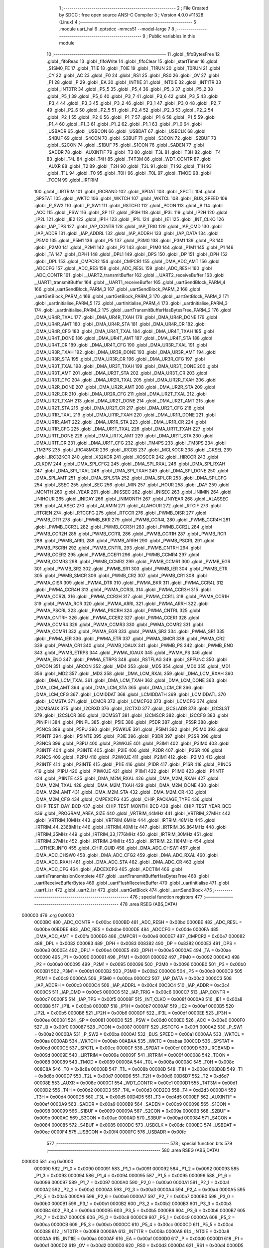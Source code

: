                                       1 ;--------------------------------------------------------
                                      2 ; File Created by SDCC : free open source ANSI-C Compiler
                                      3 ; Version 4.0.0 #11528 (Linux)
                                      4 ;--------------------------------------------------------
                                      5 	.module uart_hal
                                      6 	.optsdcc -mmcs51 --model-large
                                      7 	
                                      8 ;--------------------------------------------------------
                                      9 ; Public variables in this module
                                     10 ;--------------------------------------------------------
                                     11 	.globl _fifoBytesFree
                                     12 	.globl _fifoRead
                                     13 	.globl _fifoWrite
                                     14 	.globl _fifoClear
                                     15 	.globl _startTimer
                                     16 	.globl _S1SM0_FE
                                     17 	.globl _T1IE
                                     18 	.globl _T0IE
                                     19 	.globl _T1RUN
                                     20 	.globl _T0RUN
                                     21 	.globl _CY
                                     22 	.globl _AC
                                     23 	.globl _F0
                                     24 	.globl _RS1
                                     25 	.globl _RS0
                                     26 	.globl _OV
                                     27 	.globl _F1
                                     28 	.globl _P
                                     29 	.globl _EA
                                     30 	.globl _INT1IE
                                     31 	.globl _INT0IE
                                     32 	.globl _INT1TR
                                     33 	.globl _INT0TR
                                     34 	.globl _P5_5
                                     35 	.globl _P5_4
                                     36 	.globl _P5_3
                                     37 	.globl _P5_2
                                     38 	.globl _P5_1
                                     39 	.globl _P5_0
                                     40 	.globl _P3_7
                                     41 	.globl _P3_6
                                     42 	.globl _P3_5
                                     43 	.globl _P3_4
                                     44 	.globl _P3_3
                                     45 	.globl _P3_2
                                     46 	.globl _P3_1
                                     47 	.globl _P3_0
                                     48 	.globl _P2_7
                                     49 	.globl _P2_6
                                     50 	.globl _P2_5
                                     51 	.globl _P2_4
                                     52 	.globl _P2_3
                                     53 	.globl _P2_2
                                     54 	.globl _P2_1
                                     55 	.globl _P2_0
                                     56 	.globl _P1_7
                                     57 	.globl _P1_6
                                     58 	.globl _P1_5
                                     59 	.globl _P1_4
                                     60 	.globl _P1_3
                                     61 	.globl _P1_2
                                     62 	.globl _P1_1
                                     63 	.globl _P1_0
                                     64 	.globl _USBADR
                                     65 	.globl _USBCON
                                     66 	.globl _USBDAT
                                     67 	.globl _USBCLK
                                     68 	.globl _S4BUF
                                     69 	.globl _S4CON
                                     70 	.globl _S3BUF
                                     71 	.globl _S3CON
                                     72 	.globl _S2BUF
                                     73 	.globl _S2CON
                                     74 	.globl _S1BUF
                                     75 	.globl _S1CON
                                     76 	.globl _SADEN
                                     77 	.globl _SADDR
                                     78 	.globl _AUXINTIF
                                     79 	.globl _T3
                                     80 	.globl _T3L
                                     81 	.globl _T3H
                                     82 	.globl _T4
                                     83 	.globl _T4L
                                     84 	.globl _T4H
                                     85 	.globl _T4T3M
                                     86 	.globl _WDT_CONTR
                                     87 	.globl _AUXR
                                     88 	.globl _T2
                                     89 	.globl _T2H
                                     90 	.globl _T2L
                                     91 	.globl _T1
                                     92 	.globl _T1H
                                     93 	.globl _T1L
                                     94 	.globl _T0
                                     95 	.globl _T0H
                                     96 	.globl _T0L
                                     97 	.globl _TMOD
                                     98 	.globl _TCON
                                     99 	.globl _IRTRIM
                                    100 	.globl _LIRTRIM
                                    101 	.globl _IRCBAND
                                    102 	.globl _SPDAT
                                    103 	.globl _SPCTL
                                    104 	.globl _SPSTAT
                                    105 	.globl _WKTC
                                    106 	.globl _WKTCH
                                    107 	.globl _WKTCL
                                    108 	.globl _BUS_SPEED
                                    109 	.globl _P_SW2
                                    110 	.globl _P_SW1
                                    111 	.globl _RSTCFG
                                    112 	.globl _PCON
                                    113 	.globl _B
                                    114 	.globl _ACC
                                    115 	.globl _PSW
                                    116 	.globl _SP
                                    117 	.globl _IP3H
                                    118 	.globl _IP3L
                                    119 	.globl _IP2H
                                    120 	.globl _IP2L
                                    121 	.globl _IE2
                                    122 	.globl _IP1H
                                    123 	.globl _IP1L
                                    124 	.globl _IE1
                                    125 	.globl _INT_CLKO
                                    126 	.globl _IAP_TPS
                                    127 	.globl _IAP_CONTR
                                    128 	.globl _IAP_TRIG
                                    129 	.globl _IAP_CMD
                                    130 	.globl _IAP_ADDR
                                    131 	.globl _IAP_ADDRL
                                    132 	.globl _IAP_ADDRH
                                    133 	.globl _IAP_DATA
                                    134 	.globl _P5M0
                                    135 	.globl _P5M1
                                    136 	.globl _P5
                                    137 	.globl _P3M0
                                    138 	.globl _P3M1
                                    139 	.globl _P3
                                    140 	.globl _P2M0
                                    141 	.globl _P2M1
                                    142 	.globl _P2
                                    143 	.globl _P1M0
                                    144 	.globl _P1M1
                                    145 	.globl _P1
                                    146 	.globl _TA
                                    147 	.globl _DPH1
                                    148 	.globl _DPL1
                                    149 	.globl _DPS
                                    150 	.globl _DP
                                    151 	.globl _DPH
                                    152 	.globl _DPL
                                    153 	.globl _CMPCR2
                                    154 	.globl _CMPCR1
                                    155 	.globl _DMA_ADC_AMT
                                    156 	.globl _ADCCFG
                                    157 	.globl _ADC_RES
                                    158 	.globl _ADC_RESL
                                    159 	.globl _ADC_RESH
                                    160 	.globl _ADC_CONTR
                                    161 	.globl __UART2_transmitBuffer
                                    162 	.globl __UART2_receiveBuffer
                                    163 	.globl __UART1_transmitBuffer
                                    164 	.globl __UART1_receiveBuffer
                                    165 	.globl _uartSendBlock_PARM_4
                                    166 	.globl _uartSendBlock_PARM_3
                                    167 	.globl _uartSendBlock_PARM_2
                                    168 	.globl _uartGetBlock_PARM_4
                                    169 	.globl _uartGetBlock_PARM_3
                                    170 	.globl _uartGetBlock_PARM_2
                                    171 	.globl _uartInitialise_PARM_5
                                    172 	.globl _uartInitialise_PARM_4
                                    173 	.globl _uartInitialise_PARM_3
                                    174 	.globl _uartInitialise_PARM_2
                                    175 	.globl _uartTransmitBufferHasBytesFree_PARM_2
                                    176 	.globl _DMA_UR4R_TXAL
                                    177 	.globl _DMA_UR4R_TXAH
                                    178 	.globl _DMA_UR4R_DONE
                                    179 	.globl _DMA_UR4R_AMT
                                    180 	.globl _DMA_UR4R_STA
                                    181 	.globl _DMA_UR4R_CR
                                    182 	.globl _DMA_UR4R_CFG
                                    183 	.globl _DMA_UR4T_TXAL
                                    184 	.globl _DMA_UR4T_TXAH
                                    185 	.globl _DMA_UR4T_DONE
                                    186 	.globl _DMA_UR4T_AMT
                                    187 	.globl _DMA_UR4T_STA
                                    188 	.globl _DMA_UR4T_CR
                                    189 	.globl _DMA_UR4T_CFG
                                    190 	.globl _DMA_UR3R_TXAL
                                    191 	.globl _DMA_UR3R_TXAH
                                    192 	.globl _DMA_UR3R_DONE
                                    193 	.globl _DMA_UR3R_AMT
                                    194 	.globl _DMA_UR3R_STA
                                    195 	.globl _DMA_UR3R_CR
                                    196 	.globl _DMA_UR3R_CFG
                                    197 	.globl _DMA_UR3T_TXAL
                                    198 	.globl _DMA_UR3T_TXAH
                                    199 	.globl _DMA_UR3T_DONE
                                    200 	.globl _DMA_UR3T_AMT
                                    201 	.globl _DMA_UR3T_STA
                                    202 	.globl _DMA_UR3T_CR
                                    203 	.globl _DMA_UR3T_CFG
                                    204 	.globl _DMA_UR2R_TXAL
                                    205 	.globl _DMA_UR2R_TXAH
                                    206 	.globl _DMA_UR2R_DONE
                                    207 	.globl _DMA_UR2R_AMT
                                    208 	.globl _DMA_UR2R_STA
                                    209 	.globl _DMA_UR2R_CR
                                    210 	.globl _DMA_UR2R_CFG
                                    211 	.globl _DMA_UR2T_TXAL
                                    212 	.globl _DMA_UR2T_TXAH
                                    213 	.globl _DMA_UR2T_DONE
                                    214 	.globl _DMA_UR2T_AMT
                                    215 	.globl _DMA_UR2T_STA
                                    216 	.globl _DMA_UR2T_CR
                                    217 	.globl _DMA_UR2T_CFG
                                    218 	.globl _DMA_UR1R_TXAL
                                    219 	.globl _DMA_UR1R_TXAH
                                    220 	.globl _DMA_UR1R_DONE
                                    221 	.globl _DMA_UR1R_AMT
                                    222 	.globl _DMA_UR1R_STA
                                    223 	.globl _DMA_UR1R_CR
                                    224 	.globl _DMA_UR1R_CFG
                                    225 	.globl _DMA_UR1T_TXAL
                                    226 	.globl _DMA_UR1T_TXAH
                                    227 	.globl _DMA_UR1T_DONE
                                    228 	.globl _DMA_URTX_AMT
                                    229 	.globl _DMA_UR1T_STA
                                    230 	.globl _DMA_UR1T_CR
                                    231 	.globl _DMA_UR1T_CFG
                                    232 	.globl _TM4PS
                                    233 	.globl _TM3PS
                                    234 	.globl _TM2PS
                                    235 	.globl _IRC48MCR
                                    236 	.globl _IRCDB
                                    237 	.globl _MCLKOCR
                                    238 	.globl _CKSEL
                                    239 	.globl _IRC32KCR
                                    240 	.globl _X32KCR
                                    241 	.globl _XOSCCR
                                    242 	.globl _HIRCCR
                                    243 	.globl _CLKDIV
                                    244 	.globl _DMA_SPI_CFG2
                                    245 	.globl _DMA_SPI_RXAL
                                    246 	.globl _DMA_SPI_RXAH
                                    247 	.globl _DMA_SPI_TXAL
                                    248 	.globl _DMA_SPI_TXAH
                                    249 	.globl _DMA_SPI_DONE
                                    250 	.globl _DMA_SPI_AMT
                                    251 	.globl _DMA_SPI_STA
                                    252 	.globl _DMA_SPI_CR
                                    253 	.globl _DMA_SPI_CFG
                                    254 	.globl _SSEC
                                    255 	.globl _SEC
                                    256 	.globl _MIN
                                    257 	.globl _HOUR
                                    258 	.globl _DAY
                                    259 	.globl _MONTH
                                    260 	.globl _YEAR
                                    261 	.globl _INISSEC
                                    262 	.globl _INISEC
                                    263 	.globl _INIMIN
                                    264 	.globl _INIHOUR
                                    265 	.globl _INIDAY
                                    266 	.globl _INIMONTH
                                    267 	.globl _INIYEAR
                                    268 	.globl _ALASSEC
                                    269 	.globl _ALASEC
                                    270 	.globl _ALAMIN
                                    271 	.globl _ALAHOUR
                                    272 	.globl _RTCIF
                                    273 	.globl _RTCIEN
                                    274 	.globl _RTCCFG
                                    275 	.globl _RTCCR
                                    276 	.globl _PWMB_OISR
                                    277 	.globl _PWMB_DTR
                                    278 	.globl _PWMB_BKR
                                    279 	.globl _PWMB_CCR4L
                                    280 	.globl _PWMB_CCR4H
                                    281 	.globl _PWMB_CCR3L
                                    282 	.globl _PWMB_CCR3H
                                    283 	.globl _PWMB_CCR2L
                                    284 	.globl _PWMB_CCR2H
                                    285 	.globl _PWMB_CCR1L
                                    286 	.globl _PWMB_CCR1H
                                    287 	.globl _PWMB_RCR
                                    288 	.globl _PWMB_ARRL
                                    289 	.globl _PWMB_ARRH
                                    290 	.globl _PWMB_PSCRL
                                    291 	.globl _PWMB_PSCRH
                                    292 	.globl _PWMB_CNTRL
                                    293 	.globl _PWMB_CNTRH
                                    294 	.globl _PWMB_CCER2
                                    295 	.globl _PWMB_CCER1
                                    296 	.globl _PWMB_CCMR4
                                    297 	.globl _PWMB_CCMR3
                                    298 	.globl _PWMB_CCMR2
                                    299 	.globl _PWMB_CCMR1
                                    300 	.globl _PWMB_EGR
                                    301 	.globl _PWMB_SR2
                                    302 	.globl _PWMB_SR1
                                    303 	.globl _PWMB_IER
                                    304 	.globl _PWMB_ETR
                                    305 	.globl _PWMB_SMCR
                                    306 	.globl _PWMB_CR2
                                    307 	.globl _PWMB_CR1
                                    308 	.globl _PWMA_OISR
                                    309 	.globl _PWMA_DTR
                                    310 	.globl _PWMA_BKR
                                    311 	.globl _PWMA_CCR4L
                                    312 	.globl _PWMA_CCR4H
                                    313 	.globl _PWMA_CCR3L
                                    314 	.globl _PWMA_CCR3H
                                    315 	.globl _PWMA_CCR2L
                                    316 	.globl _PWMA_CCR2H
                                    317 	.globl _PWMA_CCR1L
                                    318 	.globl _PWMA_CCR1H
                                    319 	.globl _PWMA_RCR
                                    320 	.globl _PWMA_ARRL
                                    321 	.globl _PWMA_ARRH
                                    322 	.globl _PWMA_PSCRL
                                    323 	.globl _PWMA_PSCRH
                                    324 	.globl _PWMA_CNTRL
                                    325 	.globl _PWMA_CNTRH
                                    326 	.globl _PWMA_CCER2
                                    327 	.globl _PWMA_CCER1
                                    328 	.globl _PWMA_CCMR4
                                    329 	.globl _PWMA_CCMR3
                                    330 	.globl _PWMA_CCMR2
                                    331 	.globl _PWMA_CCMR1
                                    332 	.globl _PWMA_EGR
                                    333 	.globl _PWMA_SR2
                                    334 	.globl _PWMA_SR1
                                    335 	.globl _PWMA_IER
                                    336 	.globl _PWMA_ETR
                                    337 	.globl _PWMA_SMCR
                                    338 	.globl _PWMA_CR2
                                    339 	.globl _PWMA_CR1
                                    340 	.globl _PWMB_IOAUX
                                    341 	.globl _PWMB_PS
                                    342 	.globl _PWMB_ENO
                                    343 	.globl _PWMB_ETRPS
                                    344 	.globl _PWMA_IOAUX
                                    345 	.globl _PWMA_PS
                                    346 	.globl _PWMA_ENO
                                    347 	.globl _PWMA_ETRPS
                                    348 	.globl _RSTFLAG
                                    349 	.globl _SPFUNC
                                    350 	.globl _OPCON
                                    351 	.globl _ARCON
                                    352 	.globl _MD4
                                    353 	.globl _MD5
                                    354 	.globl _MD0
                                    355 	.globl _MD1
                                    356 	.globl _MD2
                                    357 	.globl _MD3
                                    358 	.globl _DMA_LCM_RXAL
                                    359 	.globl _DMA_LCM_RXAH
                                    360 	.globl _DMA_LCM_TXAL
                                    361 	.globl _DMA_LCM_TXAH
                                    362 	.globl _DMA_LCM_DONE
                                    363 	.globl _DMA_LCM_AMT
                                    364 	.globl _DMA_LCM_STA
                                    365 	.globl _DMA_LCM_CR
                                    366 	.globl _DMA_LCM_CFG
                                    367 	.globl _LCMIDDAT
                                    368 	.globl _LCMIDDATH
                                    369 	.globl _LCMIDDATL
                                    370 	.globl _LCMSTA
                                    371 	.globl _LCMCR
                                    372 	.globl _LCMCFG2
                                    373 	.globl _LCMCFG
                                    374 	.globl _I2CMSAUX
                                    375 	.globl _I2CRXD
                                    376 	.globl _I2CTXD
                                    377 	.globl _I2CSLADR
                                    378 	.globl _I2CSLST
                                    379 	.globl _I2CSLCR
                                    380 	.globl _I2CMSST
                                    381 	.globl _I2CMSCR
                                    382 	.globl _I2CCFG
                                    383 	.globl _PINIPH
                                    384 	.globl _PINIPL
                                    385 	.globl _P5IE
                                    386 	.globl _P5DR
                                    387 	.globl _P5SR
                                    388 	.globl _P5NCS
                                    389 	.globl _P5PU
                                    390 	.globl _P5WKUE
                                    391 	.globl _P5IM1
                                    392 	.globl _P5IM0
                                    393 	.globl _P5INTF
                                    394 	.globl _P5INTE
                                    395 	.globl _P3IE
                                    396 	.globl _P3DR
                                    397 	.globl _P3SR
                                    398 	.globl _P3NCS
                                    399 	.globl _P3PU
                                    400 	.globl _P3WKUE
                                    401 	.globl _P3IM1
                                    402 	.globl _P3IM0
                                    403 	.globl _P3INTF
                                    404 	.globl _P3INTE
                                    405 	.globl _P2IE
                                    406 	.globl _P2DR
                                    407 	.globl _P2SR
                                    408 	.globl _P2NCS
                                    409 	.globl _P2PU
                                    410 	.globl _P2WKUE
                                    411 	.globl _P2IM1
                                    412 	.globl _P2IM0
                                    413 	.globl _P2INTF
                                    414 	.globl _P2INTE
                                    415 	.globl _P1IE
                                    416 	.globl _P1DR
                                    417 	.globl _P1SR
                                    418 	.globl _P1NCS
                                    419 	.globl _P1PU
                                    420 	.globl _P1WKUE
                                    421 	.globl _P1IM1
                                    422 	.globl _P1IM0
                                    423 	.globl _P1INTF
                                    424 	.globl _P1INTE
                                    425 	.globl _DMA_M2M_RXAL
                                    426 	.globl _DMA_M2M_RXAH
                                    427 	.globl _DMA_M2M_TXAL
                                    428 	.globl _DMA_M2M_TXAH
                                    429 	.globl _DMA_M2M_DONE
                                    430 	.globl _DMA_M2M_AMT
                                    431 	.globl _DMA_M2M_STA
                                    432 	.globl _DMA_M2M_CR
                                    433 	.globl _DMA_M2M_CFG
                                    434 	.globl _CMPEXCFG
                                    435 	.globl _CHIP_PACKAGE_TYPE
                                    436 	.globl _CHIP_TEST_DAY_BCD
                                    437 	.globl _CHIP_TEST_MONTH_BCD
                                    438 	.globl _CHIP_TEST_YEAR_BCD
                                    439 	.globl _PROGRAM_AREA_SIZE
                                    440 	.globl _VRTRIM_44MHz
                                    441 	.globl _VRTRIM_27MHz
                                    442 	.globl _VRTRIM_10MHz
                                    443 	.globl _VRTRIM_6MHz
                                    444 	.globl _IRTRIM_48MHz
                                    445 	.globl _IRTRIM_44_2368MHz
                                    446 	.globl _IRTRIM_40MHz
                                    447 	.globl _IRTRIM_36_864MHz
                                    448 	.globl _IRTRIM_35MHz
                                    449 	.globl _IRTRIM_33_1776MHz
                                    450 	.globl _IRTRIM_30MHz
                                    451 	.globl _IRTRIM_27MHz
                                    452 	.globl _IRTRIM_24MHz
                                    453 	.globl _IRTRIM_22_1184MHz
                                    454 	.globl ___OTHER_INFO
                                    455 	.globl _CHIP_GUID
                                    456 	.globl _DMA_ADC_CHSW1
                                    457 	.globl _DMA_ADC_CHSW0
                                    458 	.globl _DMA_ADC_CFG2
                                    459 	.globl _DMA_ADC_RXAL
                                    460 	.globl _DMA_ADC_RXAH
                                    461 	.globl _DMA_ADC_STA
                                    462 	.globl _DMA_ADC_CR
                                    463 	.globl _DMA_ADC_CFG
                                    464 	.globl _ADCEXCFG
                                    465 	.globl _ADCTIM
                                    466 	.globl _uartIsTransmissionComplete
                                    467 	.globl _uartTransmitBufferHasBytesFree
                                    468 	.globl _uartReceiveBufferBytes
                                    469 	.globl _uartFlushReceiveBuffer
                                    470 	.globl _uartInitialise
                                    471 	.globl _uart1_isr
                                    472 	.globl _uart2_isr
                                    473 	.globl _uartGetBlock
                                    474 	.globl _uartSendBlock
                                    475 ;--------------------------------------------------------
                                    476 ; special function registers
                                    477 ;--------------------------------------------------------
                                    478 	.area RSEG    (ABS,DATA)
      000000                        479 	.org 0x0000
                           0000BC   480 _ADC_CONTR	=	0x00bc
                           0000BD   481 _ADC_RESH	=	0x00bd
                           0000BE   482 _ADC_RESL	=	0x00be
                           00BDBE   483 _ADC_RES	=	0xbdbe
                           0000DE   484 _ADCCFG	=	0x00de
                           0000FA   485 _DMA_ADC_AMT	=	0x00fa
                           0000E6   486 _CMPCR1	=	0x00e6
                           0000E7   487 _CMPCR2	=	0x00e7
                           000082   488 _DPL	=	0x0082
                           000083   489 _DPH	=	0x0083
                           008382   490 _DP	=	0x8382
                           0000E3   491 _DPS	=	0x00e3
                           0000E4   492 _DPL1	=	0x00e4
                           0000E5   493 _DPH1	=	0x00e5
                           0000AE   494 _TA	=	0x00ae
                           000090   495 _P1	=	0x0090
                           000091   496 _P1M1	=	0x0091
                           000092   497 _P1M0	=	0x0092
                           0000A0   498 _P2	=	0x00a0
                           000095   499 _P2M1	=	0x0095
                           000096   500 _P2M0	=	0x0096
                           0000B0   501 _P3	=	0x00b0
                           0000B1   502 _P3M1	=	0x00b1
                           0000B2   503 _P3M0	=	0x00b2
                           0000C8   504 _P5	=	0x00c8
                           0000C9   505 _P5M1	=	0x00c9
                           0000CA   506 _P5M0	=	0x00ca
                           0000C2   507 _IAP_DATA	=	0x00c2
                           0000C3   508 _IAP_ADDRH	=	0x00c3
                           0000C4   509 _IAP_ADDRL	=	0x00c4
                           00C3C4   510 _IAP_ADDR	=	0xc3c4
                           0000C5   511 _IAP_CMD	=	0x00c5
                           0000C6   512 _IAP_TRIG	=	0x00c6
                           0000C7   513 _IAP_CONTR	=	0x00c7
                           0000F5   514 _IAP_TPS	=	0x00f5
                           00008F   515 _INT_CLKO	=	0x008f
                           0000A8   516 _IE1	=	0x00a8
                           0000B8   517 _IP1L	=	0x00b8
                           0000B7   518 _IP1H	=	0x00b7
                           0000AF   519 _IE2	=	0x00af
                           0000B5   520 _IP2L	=	0x00b5
                           0000B6   521 _IP2H	=	0x00b6
                           0000DF   522 _IP3L	=	0x00df
                           0000EE   523 _IP3H	=	0x00ee
                           000081   524 _SP	=	0x0081
                           0000D0   525 _PSW	=	0x00d0
                           0000E0   526 _ACC	=	0x00e0
                           0000F0   527 _B	=	0x00f0
                           000087   528 _PCON	=	0x0087
                           0000FF   529 _RSTCFG	=	0x00ff
                           0000A2   530 _P_SW1	=	0x00a2
                           0000BA   531 _P_SW2	=	0x00ba
                           0000A1   532 _BUS_SPEED	=	0x00a1
                           0000AA   533 _WKTCL	=	0x00aa
                           0000AB   534 _WKTCH	=	0x00ab
                           00ABAA   535 _WKTC	=	0xabaa
                           0000CD   536 _SPSTAT	=	0x00cd
                           0000CE   537 _SPCTL	=	0x00ce
                           0000CF   538 _SPDAT	=	0x00cf
                           00009D   539 _IRCBAND	=	0x009d
                           00009E   540 _LIRTRIM	=	0x009e
                           00009F   541 _IRTRIM	=	0x009f
                           000088   542 _TCON	=	0x0088
                           000089   543 _TMOD	=	0x0089
                           00008A   544 _T0L	=	0x008a
                           00008C   545 _T0H	=	0x008c
                           008C8A   546 _T0	=	0x8c8a
                           00008B   547 _T1L	=	0x008b
                           00008D   548 _T1H	=	0x008d
                           008D8B   549 _T1	=	0x8d8b
                           0000D7   550 _T2L	=	0x00d7
                           0000D6   551 _T2H	=	0x00d6
                           00D6D7   552 _T2	=	0xd6d7
                           00008E   553 _AUXR	=	0x008e
                           0000C1   554 _WDT_CONTR	=	0x00c1
                           0000D1   555 _T4T3M	=	0x00d1
                           0000D2   556 _T4H	=	0x00d2
                           0000D3   557 _T4L	=	0x00d3
                           00D2D3   558 _T4	=	0xd2d3
                           0000D4   559 _T3H	=	0x00d4
                           0000D5   560 _T3L	=	0x00d5
                           00D4D5   561 _T3	=	0xd4d5
                           0000EF   562 _AUXINTIF	=	0x00ef
                           0000A9   563 _SADDR	=	0x00a9
                           0000B9   564 _SADEN	=	0x00b9
                           000098   565 _S1CON	=	0x0098
                           000099   566 _S1BUF	=	0x0099
                           00009A   567 _S2CON	=	0x009a
                           00009B   568 _S2BUF	=	0x009b
                           0000AC   569 _S3CON	=	0x00ac
                           0000AD   570 _S3BUF	=	0x00ad
                           000084   571 _S4CON	=	0x0084
                           000085   572 _S4BUF	=	0x0085
                           0000DC   573 _USBCLK	=	0x00dc
                           0000EC   574 _USBDAT	=	0x00ec
                           0000F4   575 _USBCON	=	0x00f4
                           0000FC   576 _USBADR	=	0x00fc
                                    577 ;--------------------------------------------------------
                                    578 ; special function bits
                                    579 ;--------------------------------------------------------
                                    580 	.area RSEG    (ABS,DATA)
      000000                        581 	.org 0x0000
                           000090   582 _P1_0	=	0x0090
                           000091   583 _P1_1	=	0x0091
                           000092   584 _P1_2	=	0x0092
                           000093   585 _P1_3	=	0x0093
                           000094   586 _P1_4	=	0x0094
                           000095   587 _P1_5	=	0x0095
                           000096   588 _P1_6	=	0x0096
                           000097   589 _P1_7	=	0x0097
                           0000A0   590 _P2_0	=	0x00a0
                           0000A1   591 _P2_1	=	0x00a1
                           0000A2   592 _P2_2	=	0x00a2
                           0000A3   593 _P2_3	=	0x00a3
                           0000A4   594 _P2_4	=	0x00a4
                           0000A5   595 _P2_5	=	0x00a5
                           0000A6   596 _P2_6	=	0x00a6
                           0000A7   597 _P2_7	=	0x00a7
                           0000B0   598 _P3_0	=	0x00b0
                           0000B1   599 _P3_1	=	0x00b1
                           0000B2   600 _P3_2	=	0x00b2
                           0000B3   601 _P3_3	=	0x00b3
                           0000B4   602 _P3_4	=	0x00b4
                           0000B5   603 _P3_5	=	0x00b5
                           0000B6   604 _P3_6	=	0x00b6
                           0000B7   605 _P3_7	=	0x00b7
                           0000C8   606 _P5_0	=	0x00c8
                           0000C9   607 _P5_1	=	0x00c9
                           0000CA   608 _P5_2	=	0x00ca
                           0000CB   609 _P5_3	=	0x00cb
                           0000CC   610 _P5_4	=	0x00cc
                           0000CD   611 _P5_5	=	0x00cd
                           000088   612 _INT0TR	=	0x0088
                           00008A   613 _INT1TR	=	0x008a
                           0000A8   614 _INT0IE	=	0x00a8
                           0000AA   615 _INT1IE	=	0x00aa
                           0000AF   616 _EA	=	0x00af
                           0000D0   617 _P	=	0x00d0
                           0000D1   618 _F1	=	0x00d1
                           0000D2   619 _OV	=	0x00d2
                           0000D3   620 _RS0	=	0x00d3
                           0000D4   621 _RS1	=	0x00d4
                           0000D5   622 _F0	=	0x00d5
                           0000D6   623 _AC	=	0x00d6
                           0000D7   624 _CY	=	0x00d7
                           00008C   625 _T0RUN	=	0x008c
                           00008E   626 _T1RUN	=	0x008e
                           0000A9   627 _T0IE	=	0x00a9
                           0000AB   628 _T1IE	=	0x00ab
                           00009F   629 _S1SM0_FE	=	0x009f
                                    630 ;--------------------------------------------------------
                                    631 ; overlayable register banks
                                    632 ;--------------------------------------------------------
                                    633 	.area REG_BANK_0	(REL,OVR,DATA)
      000000                        634 	.ds 8
                                    635 ;--------------------------------------------------------
                                    636 ; overlayable bit register bank
                                    637 ;--------------------------------------------------------
                                    638 	.area BIT_BANK	(REL,OVR,DATA)
      000020                        639 bits:
      000020                        640 	.ds 1
                           008000   641 	b0 = bits[0]
                           008100   642 	b1 = bits[1]
                           008200   643 	b2 = bits[2]
                           008300   644 	b3 = bits[3]
                           008400   645 	b4 = bits[4]
                           008500   646 	b5 = bits[5]
                           008600   647 	b6 = bits[6]
                           008700   648 	b7 = bits[7]
                                    649 ;--------------------------------------------------------
                                    650 ; internal ram data
                                    651 ;--------------------------------------------------------
                                    652 	.area DSEG    (DATA)
      00000D                        653 _uartGetBlock_sloc0_1_0:
      00000D                        654 	.ds 1
      00000E                        655 _uartGetBlock_sloc1_1_0:
      00000E                        656 	.ds 3
      000011                        657 _uartSendBlock_sloc0_1_0:
      000011                        658 	.ds 1
      000012                        659 _uartSendBlock_sloc1_1_0:
      000012                        660 	.ds 3
                                    661 ;--------------------------------------------------------
                                    662 ; overlayable items in internal ram 
                                    663 ;--------------------------------------------------------
                                    664 ;--------------------------------------------------------
                                    665 ; indirectly addressable internal ram data
                                    666 ;--------------------------------------------------------
                                    667 	.area ISEG    (DATA)
                                    668 ;--------------------------------------------------------
                                    669 ; absolute internal ram data
                                    670 ;--------------------------------------------------------
                                    671 	.area IABS    (ABS,DATA)
                                    672 	.area IABS    (ABS,DATA)
                                    673 ;--------------------------------------------------------
                                    674 ; bit data
                                    675 ;--------------------------------------------------------
                                    676 	.area BSEG    (BIT)
                                    677 ;--------------------------------------------------------
                                    678 ; paged external ram data
                                    679 ;--------------------------------------------------------
                                    680 	.area PSEG    (PAG,XDATA)
                                    681 ;--------------------------------------------------------
                                    682 ; external ram data
                                    683 ;--------------------------------------------------------
                                    684 	.area XSEG    (XDATA)
                           00FEA8   685 _ADCTIM	=	0xfea8
                           00FEAD   686 _ADCEXCFG	=	0xfead
                           00FA10   687 _DMA_ADC_CFG	=	0xfa10
                           00FA11   688 _DMA_ADC_CR	=	0xfa11
                           00FA12   689 _DMA_ADC_STA	=	0xfa12
                           00FA17   690 _DMA_ADC_RXAH	=	0xfa17
                           00FA18   691 _DMA_ADC_RXAL	=	0xfa18
                           00FA19   692 _DMA_ADC_CFG2	=	0xfa19
                           00FA1A   693 _DMA_ADC_CHSW0	=	0xfa1a
                           00FA1B   694 _DMA_ADC_CHSW1	=	0xfa1b
                           00FDE0   695 _CHIP_GUID	=	0xfde0
                           00FDE7   696 ___OTHER_INFO	=	0xfde7
                           00FDEB   697 _IRTRIM_22_1184MHz	=	0xfdeb
                           00FDEC   698 _IRTRIM_24MHz	=	0xfdec
                           00FDED   699 _IRTRIM_27MHz	=	0xfded
                           00FDEE   700 _IRTRIM_30MHz	=	0xfdee
                           00FDEF   701 _IRTRIM_33_1776MHz	=	0xfdef
                           00FDF0   702 _IRTRIM_35MHz	=	0xfdf0
                           00FDF1   703 _IRTRIM_36_864MHz	=	0xfdf1
                           00FDF2   704 _IRTRIM_40MHz	=	0xfdf2
                           00FDF3   705 _IRTRIM_44_2368MHz	=	0xfdf3
                           00FDF4   706 _IRTRIM_48MHz	=	0xfdf4
                           00FDF5   707 _VRTRIM_6MHz	=	0xfdf5
                           00FDF6   708 _VRTRIM_10MHz	=	0xfdf6
                           00FDF7   709 _VRTRIM_27MHz	=	0xfdf7
                           00FDF8   710 _VRTRIM_44MHz	=	0xfdf8
                           00FDF9   711 _PROGRAM_AREA_SIZE	=	0xfdf9
                           00FDFB   712 _CHIP_TEST_YEAR_BCD	=	0xfdfb
                           00FDFC   713 _CHIP_TEST_MONTH_BCD	=	0xfdfc
                           00FDFD   714 _CHIP_TEST_DAY_BCD	=	0xfdfd
                           00FDFE   715 _CHIP_PACKAGE_TYPE	=	0xfdfe
                           00FEAE   716 _CMPEXCFG	=	0xfeae
                           00FA00   717 _DMA_M2M_CFG	=	0xfa00
                           00FA01   718 _DMA_M2M_CR	=	0xfa01
                           00FA02   719 _DMA_M2M_STA	=	0xfa02
                           00FA03   720 _DMA_M2M_AMT	=	0xfa03
                           00FA04   721 _DMA_M2M_DONE	=	0xfa04
                           00FA05   722 _DMA_M2M_TXAH	=	0xfa05
                           00FA06   723 _DMA_M2M_TXAL	=	0xfa06
                           00FA07   724 _DMA_M2M_RXAH	=	0xfa07
                           00FA08   725 _DMA_M2M_RXAL	=	0xfa08
                           00FD01   726 _P1INTE	=	0xfd01
                           00FD11   727 _P1INTF	=	0xfd11
                           00FD21   728 _P1IM0	=	0xfd21
                           00FD31   729 _P1IM1	=	0xfd31
                           00FD41   730 _P1WKUE	=	0xfd41
                           00FE11   731 _P1PU	=	0xfe11
                           00FE19   732 _P1NCS	=	0xfe19
                           00FE21   733 _P1SR	=	0xfe21
                           00FE29   734 _P1DR	=	0xfe29
                           00FE31   735 _P1IE	=	0xfe31
                           00FD02   736 _P2INTE	=	0xfd02
                           00FD12   737 _P2INTF	=	0xfd12
                           00FD22   738 _P2IM0	=	0xfd22
                           00FD32   739 _P2IM1	=	0xfd32
                           00FD42   740 _P2WKUE	=	0xfd42
                           00FE12   741 _P2PU	=	0xfe12
                           00FE1A   742 _P2NCS	=	0xfe1a
                           00FE22   743 _P2SR	=	0xfe22
                           00FE2A   744 _P2DR	=	0xfe2a
                           00FE32   745 _P2IE	=	0xfe32
                           00FD03   746 _P3INTE	=	0xfd03
                           00FD13   747 _P3INTF	=	0xfd13
                           00FD23   748 _P3IM0	=	0xfd23
                           00FD33   749 _P3IM1	=	0xfd33
                           00FD43   750 _P3WKUE	=	0xfd43
                           00FE13   751 _P3PU	=	0xfe13
                           00FE1B   752 _P3NCS	=	0xfe1b
                           00FE23   753 _P3SR	=	0xfe23
                           00FE2B   754 _P3DR	=	0xfe2b
                           00FE33   755 _P3IE	=	0xfe33
                           00FD05   756 _P5INTE	=	0xfd05
                           00FD15   757 _P5INTF	=	0xfd15
                           00FD25   758 _P5IM0	=	0xfd25
                           00FD35   759 _P5IM1	=	0xfd35
                           00FD45   760 _P5WKUE	=	0xfd45
                           00FE15   761 _P5PU	=	0xfe15
                           00FE1D   762 _P5NCS	=	0xfe1d
                           00FE25   763 _P5SR	=	0xfe25
                           00FE2D   764 _P5DR	=	0xfe2d
                           00FE35   765 _P5IE	=	0xfe35
                           00FD60   766 _PINIPL	=	0xfd60
                           00FD61   767 _PINIPH	=	0xfd61
                           00FE80   768 _I2CCFG	=	0xfe80
                           00FE81   769 _I2CMSCR	=	0xfe81
                           00FE82   770 _I2CMSST	=	0xfe82
                           00FE83   771 _I2CSLCR	=	0xfe83
                           00FE84   772 _I2CSLST	=	0xfe84
                           00FE85   773 _I2CSLADR	=	0xfe85
                           00FE86   774 _I2CTXD	=	0xfe86
                           00FE87   775 _I2CRXD	=	0xfe87
                           00FE88   776 _I2CMSAUX	=	0xfe88
                           00FE50   777 _LCMCFG	=	0xfe50
                           00FE51   778 _LCMCFG2	=	0xfe51
                           00FE52   779 _LCMCR	=	0xfe52
                           00FE53   780 _LCMSTA	=	0xfe53
                           00FE54   781 _LCMIDDATL	=	0xfe54
                           00FE55   782 _LCMIDDATH	=	0xfe55
                           00FE54   783 _LCMIDDAT	=	0xfe54
                           00FA70   784 _DMA_LCM_CFG	=	0xfa70
                           00FA71   785 _DMA_LCM_CR	=	0xfa71
                           00FA72   786 _DMA_LCM_STA	=	0xfa72
                           00FA73   787 _DMA_LCM_AMT	=	0xfa73
                           00FA74   788 _DMA_LCM_DONE	=	0xfa74
                           00FA75   789 _DMA_LCM_TXAH	=	0xfa75
                           00FA76   790 _DMA_LCM_TXAL	=	0xfa76
                           00FA77   791 _DMA_LCM_RXAH	=	0xfa77
                           00FA78   792 _DMA_LCM_RXAL	=	0xfa78
                           00FCF0   793 _MD3	=	0xfcf0
                           00FCF1   794 _MD2	=	0xfcf1
                           00FCF2   795 _MD1	=	0xfcf2
                           00FCF3   796 _MD0	=	0xfcf3
                           00FCF4   797 _MD5	=	0xfcf4
                           00FCF5   798 _MD4	=	0xfcf5
                           00FCF6   799 _ARCON	=	0xfcf6
                           00FCF7   800 _OPCON	=	0xfcf7
                           00FE08   801 _SPFUNC	=	0xfe08
                           00FE09   802 _RSTFLAG	=	0xfe09
                           00FEB0   803 _PWMA_ETRPS	=	0xfeb0
                           00FEB1   804 _PWMA_ENO	=	0xfeb1
                           00FEB2   805 _PWMA_PS	=	0xfeb2
                           00FEB3   806 _PWMA_IOAUX	=	0xfeb3
                           00FEB4   807 _PWMB_ETRPS	=	0xfeb4
                           00FEB5   808 _PWMB_ENO	=	0xfeb5
                           00FEB6   809 _PWMB_PS	=	0xfeb6
                           00FEB7   810 _PWMB_IOAUX	=	0xfeb7
                           00FEC0   811 _PWMA_CR1	=	0xfec0
                           00FEC1   812 _PWMA_CR2	=	0xfec1
                           00FEC2   813 _PWMA_SMCR	=	0xfec2
                           00FEC3   814 _PWMA_ETR	=	0xfec3
                           00FEC4   815 _PWMA_IER	=	0xfec4
                           00FEC5   816 _PWMA_SR1	=	0xfec5
                           00FEC6   817 _PWMA_SR2	=	0xfec6
                           00FEC7   818 _PWMA_EGR	=	0xfec7
                           00FEC8   819 _PWMA_CCMR1	=	0xfec8
                           00FEC9   820 _PWMA_CCMR2	=	0xfec9
                           00FECA   821 _PWMA_CCMR3	=	0xfeca
                           00FECB   822 _PWMA_CCMR4	=	0xfecb
                           00FECC   823 _PWMA_CCER1	=	0xfecc
                           00FECD   824 _PWMA_CCER2	=	0xfecd
                           00FECE   825 _PWMA_CNTRH	=	0xfece
                           00FECF   826 _PWMA_CNTRL	=	0xfecf
                           00FED0   827 _PWMA_PSCRH	=	0xfed0
                           00FED1   828 _PWMA_PSCRL	=	0xfed1
                           00FED2   829 _PWMA_ARRH	=	0xfed2
                           00FED3   830 _PWMA_ARRL	=	0xfed3
                           00FED4   831 _PWMA_RCR	=	0xfed4
                           00FED5   832 _PWMA_CCR1H	=	0xfed5
                           00FED6   833 _PWMA_CCR1L	=	0xfed6
                           00FED7   834 _PWMA_CCR2H	=	0xfed7
                           00FED8   835 _PWMA_CCR2L	=	0xfed8
                           00FED9   836 _PWMA_CCR3H	=	0xfed9
                           00FEDA   837 _PWMA_CCR3L	=	0xfeda
                           00FEDB   838 _PWMA_CCR4H	=	0xfedb
                           00FEDC   839 _PWMA_CCR4L	=	0xfedc
                           00FEDD   840 _PWMA_BKR	=	0xfedd
                           00FEDE   841 _PWMA_DTR	=	0xfede
                           00FEDF   842 _PWMA_OISR	=	0xfedf
                           00FEE0   843 _PWMB_CR1	=	0xfee0
                           00FEE1   844 _PWMB_CR2	=	0xfee1
                           00FEE2   845 _PWMB_SMCR	=	0xfee2
                           00FEE3   846 _PWMB_ETR	=	0xfee3
                           00FEE4   847 _PWMB_IER	=	0xfee4
                           00FEE5   848 _PWMB_SR1	=	0xfee5
                           00FEE6   849 _PWMB_SR2	=	0xfee6
                           00FEE7   850 _PWMB_EGR	=	0xfee7
                           00FEE8   851 _PWMB_CCMR1	=	0xfee8
                           00FEE9   852 _PWMB_CCMR2	=	0xfee9
                           00FEEA   853 _PWMB_CCMR3	=	0xfeea
                           00FEEB   854 _PWMB_CCMR4	=	0xfeeb
                           00FEEC   855 _PWMB_CCER1	=	0xfeec
                           00FEED   856 _PWMB_CCER2	=	0xfeed
                           00FEEE   857 _PWMB_CNTRH	=	0xfeee
                           00FEEF   858 _PWMB_CNTRL	=	0xfeef
                           00FEF0   859 _PWMB_PSCRH	=	0xfef0
                           00FEF1   860 _PWMB_PSCRL	=	0xfef1
                           00FEF2   861 _PWMB_ARRH	=	0xfef2
                           00FEF3   862 _PWMB_ARRL	=	0xfef3
                           00FEF4   863 _PWMB_RCR	=	0xfef4
                           00FEF5   864 _PWMB_CCR1H	=	0xfef5
                           00FEF6   865 _PWMB_CCR1L	=	0xfef6
                           00FEF7   866 _PWMB_CCR2H	=	0xfef7
                           00FEF8   867 _PWMB_CCR2L	=	0xfef8
                           00FEF9   868 _PWMB_CCR3H	=	0xfef9
                           00FEFA   869 _PWMB_CCR3L	=	0xfefa
                           00FEFB   870 _PWMB_CCR4H	=	0xfefb
                           00FEFC   871 _PWMB_CCR4L	=	0xfefc
                           00FEFD   872 _PWMB_BKR	=	0xfefd
                           00FEFE   873 _PWMB_DTR	=	0xfefe
                           00FEFF   874 _PWMB_OISR	=	0xfeff
                           00FE60   875 _RTCCR	=	0xfe60
                           00FE61   876 _RTCCFG	=	0xfe61
                           00FE62   877 _RTCIEN	=	0xfe62
                           00FE63   878 _RTCIF	=	0xfe63
                           00FE64   879 _ALAHOUR	=	0xfe64
                           00FE65   880 _ALAMIN	=	0xfe65
                           00FE66   881 _ALASEC	=	0xfe66
                           00FE67   882 _ALASSEC	=	0xfe67
                           00FE68   883 _INIYEAR	=	0xfe68
                           00FE69   884 _INIMONTH	=	0xfe69
                           00FE6A   885 _INIDAY	=	0xfe6a
                           00FE6B   886 _INIHOUR	=	0xfe6b
                           00FE6C   887 _INIMIN	=	0xfe6c
                           00FE6D   888 _INISEC	=	0xfe6d
                           00FE6E   889 _INISSEC	=	0xfe6e
                           00FE70   890 _YEAR	=	0xfe70
                           00FE71   891 _MONTH	=	0xfe71
                           00FE72   892 _DAY	=	0xfe72
                           00FE73   893 _HOUR	=	0xfe73
                           00FE74   894 _MIN	=	0xfe74
                           00FE75   895 _SEC	=	0xfe75
                           00FE76   896 _SSEC	=	0xfe76
                           00FA20   897 _DMA_SPI_CFG	=	0xfa20
                           00FA21   898 _DMA_SPI_CR	=	0xfa21
                           00FA22   899 _DMA_SPI_STA	=	0xfa22
                           00FA23   900 _DMA_SPI_AMT	=	0xfa23
                           00FA24   901 _DMA_SPI_DONE	=	0xfa24
                           00FA25   902 _DMA_SPI_TXAH	=	0xfa25
                           00FA26   903 _DMA_SPI_TXAL	=	0xfa26
                           00FA27   904 _DMA_SPI_RXAH	=	0xfa27
                           00FA28   905 _DMA_SPI_RXAL	=	0xfa28
                           00FA29   906 _DMA_SPI_CFG2	=	0xfa29
                           00FE01   907 _CLKDIV	=	0xfe01
                           00FE02   908 _HIRCCR	=	0xfe02
                           00FE03   909 _XOSCCR	=	0xfe03
                           00FE08   910 _X32KCR	=	0xfe08
                           00FE04   911 _IRC32KCR	=	0xfe04
                           00FE00   912 _CKSEL	=	0xfe00
                           00FE05   913 _MCLKOCR	=	0xfe05
                           00FE06   914 _IRCDB	=	0xfe06
                           00FE07   915 _IRC48MCR	=	0xfe07
                           00FEA2   916 _TM2PS	=	0xfea2
                           00FEA3   917 _TM3PS	=	0xfea3
                           00FEA4   918 _TM4PS	=	0xfea4
                           00FA30   919 _DMA_UR1T_CFG	=	0xfa30
                           00FA31   920 _DMA_UR1T_CR	=	0xfa31
                           00FA32   921 _DMA_UR1T_STA	=	0xfa32
                           00FA33   922 _DMA_URTX_AMT	=	0xfa33
                           00FA34   923 _DMA_UR1T_DONE	=	0xfa34
                           00FA35   924 _DMA_UR1T_TXAH	=	0xfa35
                           00FA36   925 _DMA_UR1T_TXAL	=	0xfa36
                           00FA38   926 _DMA_UR1R_CFG	=	0xfa38
                           00FA39   927 _DMA_UR1R_CR	=	0xfa39
                           00FA3A   928 _DMA_UR1R_STA	=	0xfa3a
                           00FA3B   929 _DMA_UR1R_AMT	=	0xfa3b
                           00FA3C   930 _DMA_UR1R_DONE	=	0xfa3c
                           00FA3D   931 _DMA_UR1R_TXAH	=	0xfa3d
                           00FA3E   932 _DMA_UR1R_TXAL	=	0xfa3e
                           00FA30   933 _DMA_UR2T_CFG	=	0xfa30
                           00FA31   934 _DMA_UR2T_CR	=	0xfa31
                           00FA32   935 _DMA_UR2T_STA	=	0xfa32
                           00FA33   936 _DMA_UR2T_AMT	=	0xfa33
                           00FA34   937 _DMA_UR2T_DONE	=	0xfa34
                           00FA35   938 _DMA_UR2T_TXAH	=	0xfa35
                           00FA36   939 _DMA_UR2T_TXAL	=	0xfa36
                           00FA38   940 _DMA_UR2R_CFG	=	0xfa38
                           00FA39   941 _DMA_UR2R_CR	=	0xfa39
                           00FA3A   942 _DMA_UR2R_STA	=	0xfa3a
                           00FA3B   943 _DMA_UR2R_AMT	=	0xfa3b
                           00FA3C   944 _DMA_UR2R_DONE	=	0xfa3c
                           00FA3D   945 _DMA_UR2R_TXAH	=	0xfa3d
                           00FA3E   946 _DMA_UR2R_TXAL	=	0xfa3e
                           00FA30   947 _DMA_UR3T_CFG	=	0xfa30
                           00FA31   948 _DMA_UR3T_CR	=	0xfa31
                           00FA32   949 _DMA_UR3T_STA	=	0xfa32
                           00FA33   950 _DMA_UR3T_AMT	=	0xfa33
                           00FA34   951 _DMA_UR3T_DONE	=	0xfa34
                           00FA35   952 _DMA_UR3T_TXAH	=	0xfa35
                           00FA36   953 _DMA_UR3T_TXAL	=	0xfa36
                           00FA38   954 _DMA_UR3R_CFG	=	0xfa38
                           00FA39   955 _DMA_UR3R_CR	=	0xfa39
                           00FA3A   956 _DMA_UR3R_STA	=	0xfa3a
                           00FA3B   957 _DMA_UR3R_AMT	=	0xfa3b
                           00FA3C   958 _DMA_UR3R_DONE	=	0xfa3c
                           00FA3D   959 _DMA_UR3R_TXAH	=	0xfa3d
                           00FA3E   960 _DMA_UR3R_TXAL	=	0xfa3e
                           00FA30   961 _DMA_UR4T_CFG	=	0xfa30
                           00FA31   962 _DMA_UR4T_CR	=	0xfa31
                           00FA32   963 _DMA_UR4T_STA	=	0xfa32
                           00FA33   964 _DMA_UR4T_AMT	=	0xfa33
                           00FA34   965 _DMA_UR4T_DONE	=	0xfa34
                           00FA35   966 _DMA_UR4T_TXAH	=	0xfa35
                           00FA36   967 _DMA_UR4T_TXAL	=	0xfa36
                           00FA38   968 _DMA_UR4R_CFG	=	0xfa38
                           00FA39   969 _DMA_UR4R_CR	=	0xfa39
                           00FA3A   970 _DMA_UR4R_STA	=	0xfa3a
                           00FA3B   971 _DMA_UR4R_AMT	=	0xfa3b
                           00FA3C   972 _DMA_UR4R_DONE	=	0xfa3c
                           00FA3D   973 _DMA_UR4R_TXAH	=	0xfa3d
                           00FA3E   974 _DMA_UR4R_TXAL	=	0xfa3e
      000096                        975 _uartGetCharacter_result_65536_69:
      000096                        976 	.ds 1
      000097                        977 __UART1_receiveBufferData:
      000097                        978 	.ds 16
      0000A7                        979 __UART1_transmitBufferData:
      0000A7                        980 	.ds 16
      0000B7                        981 __UART2_receiveBufferData:
      0000B7                        982 	.ds 233
      0001A0                        983 __UART2_transmitBufferData:
      0001A0                        984 	.ds 16
      0001B0                        985 __uartReceiveBuffer_uart_65536_131:
      0001B0                        986 	.ds 1
      0001B1                        987 __uartReceiveBuffer_result_65536_132:
      0001B1                        988 	.ds 3
      0001B4                        989 __uartTransmitBuffer_uart_65536_134:
      0001B4                        990 	.ds 1
      0001B5                        991 __uartTransmitBuffer_result_65536_135:
      0001B5                        992 	.ds 3
      0001B8                        993 _uartIsTransmissionComplete_uart_65536_137:
      0001B8                        994 	.ds 1
      0001B9                        995 _uartTransmitBufferHasBytesFree_PARM_2:
      0001B9                        996 	.ds 1
      0001BA                        997 _uartTransmitBufferHasBytesFree_uart_65536_139:
      0001BA                        998 	.ds 1
      0001BB                        999 _uartTransmitBufferHasBytesFree_rc_65537_141:
      0001BB                       1000 	.ds 1
      0001BC                       1001 _uartReceiveBufferBytes_uart_65536_142:
      0001BC                       1002 	.ds 1
      0001BD                       1003 _uartFlushReceiveBuffer_uart_65536_148:
      0001BD                       1004 	.ds 1
      0001BE                       1005 _uartInitialise_PARM_2:
      0001BE                       1006 	.ds 4
      0001C2                       1007 _uartInitialise_PARM_3:
      0001C2                       1008 	.ds 1
      0001C3                       1009 _uartInitialise_PARM_4:
      0001C3                       1010 	.ds 1
      0001C4                       1011 _uartInitialise_PARM_5:
      0001C4                       1012 	.ds 1
      0001C5                       1013 _uartInitialise_uart_65536_150:
      0001C5                       1014 	.ds 1
      0001C6                       1015 _uartInitialise_rc_65536_151:
      0001C6                       1016 	.ds 1
      0001C7                       1017 _uartInitialise_timer_65536_151:
      0001C7                       1018 	.ds 1
      0001C8                       1019 _uartInitialise_operationMode_131072_154:
      0001C8                       1020 	.ds 1
      0001C9                       1021 _uart1_isr_c_65536_169:
      0001C9                       1022 	.ds 1
      0001CA                       1023 _uart2_isr_c_65536_175:
      0001CA                       1024 	.ds 1
      0001CB                       1025 _uartGetBlock_PARM_2:
      0001CB                       1026 	.ds 3
      0001CE                       1027 _uartGetBlock_PARM_3:
      0001CE                       1028 	.ds 1
      0001CF                       1029 _uartGetBlock_PARM_4:
      0001CF                       1030 	.ds 1
      0001D0                       1031 _uartGetBlock_uart_65536_180:
      0001D0                       1032 	.ds 1
      0001D1                       1033 _uartSendBlock_PARM_2:
      0001D1                       1034 	.ds 3
      0001D4                       1035 _uartSendBlock_PARM_3:
      0001D4                       1036 	.ds 1
      0001D5                       1037 _uartSendBlock_PARM_4:
      0001D5                       1038 	.ds 1
      0001D6                       1039 _uartSendBlock_uart_65536_183:
      0001D6                       1040 	.ds 1
      0001D7                       1041 _uartSendBlock_data_131073_187:
      0001D7                       1042 	.ds 1
                                   1043 ;--------------------------------------------------------
                                   1044 ; absolute external ram data
                                   1045 ;--------------------------------------------------------
                                   1046 	.area XABS    (ABS,XDATA)
                                   1047 ;--------------------------------------------------------
                                   1048 ; external initialized ram data
                                   1049 ;--------------------------------------------------------
                                   1050 	.area XISEG   (XDATA)
      000322                       1051 __UART1_receiveBuffer::
      000322                       1052 	.ds 8
      00032A                       1053 __UART1_transmitBuffer::
      00032A                       1054 	.ds 8
      000332                       1055 __UART2_receiveBuffer::
      000332                       1056 	.ds 8
      00033A                       1057 __UART2_transmitBuffer::
      00033A                       1058 	.ds 8
                                   1059 	.area HOME    (CODE)
                                   1060 	.area GSINIT0 (CODE)
                                   1061 	.area GSINIT1 (CODE)
                                   1062 	.area GSINIT2 (CODE)
                                   1063 	.area GSINIT3 (CODE)
                                   1064 	.area GSINIT4 (CODE)
                                   1065 	.area GSINIT5 (CODE)
                                   1066 	.area GSINIT  (CODE)
                                   1067 	.area GSFINAL (CODE)
                                   1068 	.area CSEG    (CODE)
                                   1069 ;--------------------------------------------------------
                                   1070 ; global & static initialisations
                                   1071 ;--------------------------------------------------------
                                   1072 	.area HOME    (CODE)
                                   1073 	.area GSINIT  (CODE)
                                   1074 	.area GSFINAL (CODE)
                                   1075 	.area GSINIT  (CODE)
                                   1076 ;--------------------------------------------------------
                                   1077 ; Home
                                   1078 ;--------------------------------------------------------
                                   1079 	.area HOME    (CODE)
                                   1080 	.area HOME    (CODE)
                                   1081 ;--------------------------------------------------------
                                   1082 ; code
                                   1083 ;--------------------------------------------------------
                                   1084 	.area CSEG    (CODE)
                                   1085 ;------------------------------------------------------------
                                   1086 ;Allocation info for local variables in function '_uartReceiveBuffer'
                                   1087 ;------------------------------------------------------------
                                   1088 ;uart                      Allocated with name '__uartReceiveBuffer_uart_65536_131'
                                   1089 ;result                    Allocated with name '__uartReceiveBuffer_result_65536_132'
                                   1090 ;------------------------------------------------------------
                                   1091 ;	/home/mr-a-717/.stc/uni-stc/hal/uart-hal.c:127: static FifoState *_uartReceiveBuffer(Uart uart) {
                                   1092 ;	-----------------------------------------
                                   1093 ;	 function _uartReceiveBuffer
                                   1094 ;	-----------------------------------------
      001916                       1095 __uartReceiveBuffer:
                           000007  1096 	ar7 = 0x07
                           000006  1097 	ar6 = 0x06
                           000005  1098 	ar5 = 0x05
                           000004  1099 	ar4 = 0x04
                           000003  1100 	ar3 = 0x03
                           000002  1101 	ar2 = 0x02
                           000001  1102 	ar1 = 0x01
                           000000  1103 	ar0 = 0x00
      001916 E5 82            [12] 1104 	mov	a,dpl
      001918 90 01 B0         [24] 1105 	mov	dptr,#__uartReceiveBuffer_uart_65536_131
      00191B F0               [24] 1106 	movx	@dptr,a
                                   1107 ;	/home/mr-a-717/.stc/uni-stc/hal/uart-hal.c:128: FifoState *result = NULL;
      00191C 90 01 B1         [24] 1108 	mov	dptr,#__uartReceiveBuffer_result_65536_132
      00191F E4               [12] 1109 	clr	a
      001920 F0               [24] 1110 	movx	@dptr,a
      001921 A3               [24] 1111 	inc	dptr
      001922 F0               [24] 1112 	movx	@dptr,a
      001923 A3               [24] 1113 	inc	dptr
      001924 F0               [24] 1114 	movx	@dptr,a
                                   1115 ;	/home/mr-a-717/.stc/uni-stc/hal/uart-hal.c:130: switch (uart) {
      001925 90 01 B0         [24] 1116 	mov	dptr,#__uartReceiveBuffer_uart_65536_131
      001928 E0               [24] 1117 	movx	a,@dptr
      001929 FF               [12] 1118 	mov	r7,a
      00192A BF 01 02         [24] 1119 	cjne	r7,#0x01,00114$
      00192D 80 05            [24] 1120 	sjmp	00101$
      00192F                       1121 00114$:
                                   1122 ;	/home/mr-a-717/.stc/uni-stc/hal/uart-hal.c:131: case UART1:
      00192F BF 02 1E         [24] 1123 	cjne	r7,#0x02,00103$
      001932 80 0F            [24] 1124 	sjmp	00102$
      001934                       1125 00101$:
                                   1126 ;	/home/mr-a-717/.stc/uni-stc/hal/uart-hal.c:132: result = &_UART1_receiveBuffer;
      001934 90 01 B1         [24] 1127 	mov	dptr,#__uartReceiveBuffer_result_65536_132
      001937 74 22            [12] 1128 	mov	a,#__UART1_receiveBuffer
      001939 F0               [24] 1129 	movx	@dptr,a
      00193A 74 03            [12] 1130 	mov	a,#(__UART1_receiveBuffer >> 8)
      00193C A3               [24] 1131 	inc	dptr
      00193D F0               [24] 1132 	movx	@dptr,a
      00193E E4               [12] 1133 	clr	a
      00193F A3               [24] 1134 	inc	dptr
      001940 F0               [24] 1135 	movx	@dptr,a
                                   1136 ;	/home/mr-a-717/.stc/uni-stc/hal/uart-hal.c:133: break;
                                   1137 ;	/home/mr-a-717/.stc/uni-stc/hal/uart-hal.c:136: case UART2:
      001941 80 0D            [24] 1138 	sjmp	00103$
      001943                       1139 00102$:
                                   1140 ;	/home/mr-a-717/.stc/uni-stc/hal/uart-hal.c:137: result = &_UART2_receiveBuffer;
      001943 90 01 B1         [24] 1141 	mov	dptr,#__uartReceiveBuffer_result_65536_132
      001946 74 32            [12] 1142 	mov	a,#__UART2_receiveBuffer
      001948 F0               [24] 1143 	movx	@dptr,a
      001949 74 03            [12] 1144 	mov	a,#(__UART2_receiveBuffer >> 8)
      00194B A3               [24] 1145 	inc	dptr
      00194C F0               [24] 1146 	movx	@dptr,a
      00194D E4               [12] 1147 	clr	a
      00194E A3               [24] 1148 	inc	dptr
      00194F F0               [24] 1149 	movx	@dptr,a
                                   1150 ;	/home/mr-a-717/.stc/uni-stc/hal/uart-hal.c:150: }
      001950                       1151 00103$:
                                   1152 ;	/home/mr-a-717/.stc/uni-stc/hal/uart-hal.c:152: return result;
      001950 90 01 B1         [24] 1153 	mov	dptr,#__uartReceiveBuffer_result_65536_132
      001953 E0               [24] 1154 	movx	a,@dptr
      001954 FD               [12] 1155 	mov	r5,a
      001955 A3               [24] 1156 	inc	dptr
      001956 E0               [24] 1157 	movx	a,@dptr
      001957 FE               [12] 1158 	mov	r6,a
      001958 A3               [24] 1159 	inc	dptr
      001959 E0               [24] 1160 	movx	a,@dptr
      00195A FF               [12] 1161 	mov	r7,a
      00195B 8D 82            [24] 1162 	mov	dpl,r5
      00195D 8E 83            [24] 1163 	mov	dph,r6
      00195F 8F F0            [24] 1164 	mov	b,r7
                                   1165 ;	/home/mr-a-717/.stc/uni-stc/hal/uart-hal.c:153: }
      001961 22               [24] 1166 	ret
                                   1167 ;------------------------------------------------------------
                                   1168 ;Allocation info for local variables in function '_uartTransmitBuffer'
                                   1169 ;------------------------------------------------------------
                                   1170 ;uart                      Allocated with name '__uartTransmitBuffer_uart_65536_134'
                                   1171 ;result                    Allocated with name '__uartTransmitBuffer_result_65536_135'
                                   1172 ;------------------------------------------------------------
                                   1173 ;	/home/mr-a-717/.stc/uni-stc/hal/uart-hal.c:155: static FifoState *_uartTransmitBuffer(Uart uart) {
                                   1174 ;	-----------------------------------------
                                   1175 ;	 function _uartTransmitBuffer
                                   1176 ;	-----------------------------------------
      001962                       1177 __uartTransmitBuffer:
      001962 E5 82            [12] 1178 	mov	a,dpl
      001964 90 01 B4         [24] 1179 	mov	dptr,#__uartTransmitBuffer_uart_65536_134
      001967 F0               [24] 1180 	movx	@dptr,a
                                   1181 ;	/home/mr-a-717/.stc/uni-stc/hal/uart-hal.c:156: FifoState *result = NULL;
      001968 90 01 B5         [24] 1182 	mov	dptr,#__uartTransmitBuffer_result_65536_135
      00196B E4               [12] 1183 	clr	a
      00196C F0               [24] 1184 	movx	@dptr,a
      00196D A3               [24] 1185 	inc	dptr
      00196E F0               [24] 1186 	movx	@dptr,a
      00196F A3               [24] 1187 	inc	dptr
      001970 F0               [24] 1188 	movx	@dptr,a
                                   1189 ;	/home/mr-a-717/.stc/uni-stc/hal/uart-hal.c:158: switch (uart) {
      001971 90 01 B4         [24] 1190 	mov	dptr,#__uartTransmitBuffer_uart_65536_134
      001974 E0               [24] 1191 	movx	a,@dptr
      001975 FF               [12] 1192 	mov	r7,a
      001976 BF 01 02         [24] 1193 	cjne	r7,#0x01,00114$
      001979 80 05            [24] 1194 	sjmp	00101$
      00197B                       1195 00114$:
                                   1196 ;	/home/mr-a-717/.stc/uni-stc/hal/uart-hal.c:159: case UART1:
      00197B BF 02 1E         [24] 1197 	cjne	r7,#0x02,00103$
      00197E 80 0F            [24] 1198 	sjmp	00102$
      001980                       1199 00101$:
                                   1200 ;	/home/mr-a-717/.stc/uni-stc/hal/uart-hal.c:160: result = &_UART1_transmitBuffer;
      001980 90 01 B5         [24] 1201 	mov	dptr,#__uartTransmitBuffer_result_65536_135
      001983 74 2A            [12] 1202 	mov	a,#__UART1_transmitBuffer
      001985 F0               [24] 1203 	movx	@dptr,a
      001986 74 03            [12] 1204 	mov	a,#(__UART1_transmitBuffer >> 8)
      001988 A3               [24] 1205 	inc	dptr
      001989 F0               [24] 1206 	movx	@dptr,a
      00198A E4               [12] 1207 	clr	a
      00198B A3               [24] 1208 	inc	dptr
      00198C F0               [24] 1209 	movx	@dptr,a
                                   1210 ;	/home/mr-a-717/.stc/uni-stc/hal/uart-hal.c:161: break;
                                   1211 ;	/home/mr-a-717/.stc/uni-stc/hal/uart-hal.c:164: case UART2:
      00198D 80 0D            [24] 1212 	sjmp	00103$
      00198F                       1213 00102$:
                                   1214 ;	/home/mr-a-717/.stc/uni-stc/hal/uart-hal.c:165: result = &_UART2_transmitBuffer;
      00198F 90 01 B5         [24] 1215 	mov	dptr,#__uartTransmitBuffer_result_65536_135
      001992 74 3A            [12] 1216 	mov	a,#__UART2_transmitBuffer
      001994 F0               [24] 1217 	movx	@dptr,a
      001995 74 03            [12] 1218 	mov	a,#(__UART2_transmitBuffer >> 8)
      001997 A3               [24] 1219 	inc	dptr
      001998 F0               [24] 1220 	movx	@dptr,a
      001999 E4               [12] 1221 	clr	a
      00199A A3               [24] 1222 	inc	dptr
      00199B F0               [24] 1223 	movx	@dptr,a
                                   1224 ;	/home/mr-a-717/.stc/uni-stc/hal/uart-hal.c:178: }
      00199C                       1225 00103$:
                                   1226 ;	/home/mr-a-717/.stc/uni-stc/hal/uart-hal.c:180: return result;
      00199C 90 01 B5         [24] 1227 	mov	dptr,#__uartTransmitBuffer_result_65536_135
      00199F E0               [24] 1228 	movx	a,@dptr
      0019A0 FD               [12] 1229 	mov	r5,a
      0019A1 A3               [24] 1230 	inc	dptr
      0019A2 E0               [24] 1231 	movx	a,@dptr
      0019A3 FE               [12] 1232 	mov	r6,a
      0019A4 A3               [24] 1233 	inc	dptr
      0019A5 E0               [24] 1234 	movx	a,@dptr
      0019A6 FF               [12] 1235 	mov	r7,a
      0019A7 8D 82            [24] 1236 	mov	dpl,r5
      0019A9 8E 83            [24] 1237 	mov	dph,r6
      0019AB 8F F0            [24] 1238 	mov	b,r7
                                   1239 ;	/home/mr-a-717/.stc/uni-stc/hal/uart-hal.c:181: }
      0019AD 22               [24] 1240 	ret
                                   1241 ;------------------------------------------------------------
                                   1242 ;Allocation info for local variables in function 'uartIsTransmissionComplete'
                                   1243 ;------------------------------------------------------------
                                   1244 ;uart                      Allocated with name '_uartIsTransmissionComplete_uart_65536_137'
                                   1245 ;buffer                    Allocated with name '_uartIsTransmissionComplete_buffer_65536_138'
                                   1246 ;------------------------------------------------------------
                                   1247 ;	/home/mr-a-717/.stc/uni-stc/hal/uart-hal.c:183: bool uartIsTransmissionComplete(Uart uart) {
                                   1248 ;	-----------------------------------------
                                   1249 ;	 function uartIsTransmissionComplete
                                   1250 ;	-----------------------------------------
      0019AE                       1251 _uartIsTransmissionComplete:
      0019AE E5 82            [12] 1252 	mov	a,dpl
      0019B0 90 01 B8         [24] 1253 	mov	dptr,#_uartIsTransmissionComplete_uart_65536_137
      0019B3 F0               [24] 1254 	movx	@dptr,a
                                   1255 ;	/home/mr-a-717/.stc/uni-stc/hal/uart-hal.c:184: FifoState *buffer = _uartTransmitBuffer(uart);
      0019B4 E0               [24] 1256 	movx	a,@dptr
      0019B5 F5 82            [12] 1257 	mov	dpl,a
      0019B7 12 19 62         [24] 1258 	lcall	__uartTransmitBuffer
      0019BA AD 82            [24] 1259 	mov	r5,dpl
      0019BC AE 83            [24] 1260 	mov	r6,dph
      0019BE AF F0            [24] 1261 	mov	r7,b
                                   1262 ;	/home/mr-a-717/.stc/uni-stc/hal/uart-hal.c:186: return buffer->status == STATUS_CLEAR;
      0019C0 74 04            [12] 1263 	mov	a,#0x04
      0019C2 2D               [12] 1264 	add	a,r5
      0019C3 FD               [12] 1265 	mov	r5,a
      0019C4 E4               [12] 1266 	clr	a
      0019C5 3E               [12] 1267 	addc	a,r6
      0019C6 FE               [12] 1268 	mov	r6,a
      0019C7 8D 82            [24] 1269 	mov	dpl,r5
      0019C9 8E 83            [24] 1270 	mov	dph,r6
      0019CB 8F F0            [24] 1271 	mov	b,r7
      0019CD 12 49 F9         [24] 1272 	lcall	__gptrget
      0019D0 B4 01 00         [24] 1273 	cjne	a,#0x01,00103$
      0019D3                       1274 00103$:
      0019D3 E4               [12] 1275 	clr	a
      0019D4 33               [12] 1276 	rlc	a
                                   1277 ;	/home/mr-a-717/.stc/uni-stc/hal/uart-hal.c:187: }
      0019D5 F5 82            [12] 1278 	mov	dpl,a
      0019D7 22               [24] 1279 	ret
                                   1280 ;------------------------------------------------------------
                                   1281 ;Allocation info for local variables in function 'uartTransmitBufferHasBytesFree'
                                   1282 ;------------------------------------------------------------
                                   1283 ;bytes                     Allocated with name '_uartTransmitBufferHasBytesFree_PARM_2'
                                   1284 ;uart                      Allocated with name '_uartTransmitBufferHasBytesFree_uart_65536_139'
                                   1285 ;rc                        Allocated with name '_uartTransmitBufferHasBytesFree_rc_65537_141'
                                   1286 ;------------------------------------------------------------
                                   1287 ;	/home/mr-a-717/.stc/uni-stc/hal/uart-hal.c:189: bool uartTransmitBufferHasBytesFree(Uart uart, uint8_t bytes) {
                                   1288 ;	-----------------------------------------
                                   1289 ;	 function uartTransmitBufferHasBytesFree
                                   1290 ;	-----------------------------------------
      0019D8                       1291 _uartTransmitBufferHasBytesFree:
      0019D8 E5 82            [12] 1292 	mov	a,dpl
      0019DA 90 01 BA         [24] 1293 	mov	dptr,#_uartTransmitBufferHasBytesFree_uart_65536_139
      0019DD F0               [24] 1294 	movx	@dptr,a
                                   1295 ;	/home/mr-a-717/.stc/uni-stc/hal/uart-hal.c:190: EA = 0;
                                   1296 ;	assignBit
      0019DE C2 AF            [12] 1297 	clr	_EA
                                   1298 ;	/home/mr-a-717/.stc/uni-stc/hal/uart-hal.c:191: bool rc = fifoBytesFree(_uartTransmitBuffer(uart)) >= bytes;
      0019E0 90 01 BA         [24] 1299 	mov	dptr,#_uartTransmitBufferHasBytesFree_uart_65536_139
      0019E3 E0               [24] 1300 	movx	a,@dptr
      0019E4 F5 82            [12] 1301 	mov	dpl,a
      0019E6 12 19 62         [24] 1302 	lcall	__uartTransmitBuffer
      0019E9 12 0D 1C         [24] 1303 	lcall	_fifoBytesFree
      0019EC AF 82            [24] 1304 	mov	r7,dpl
      0019EE 90 01 B9         [24] 1305 	mov	dptr,#_uartTransmitBufferHasBytesFree_PARM_2
      0019F1 E0               [24] 1306 	movx	a,@dptr
      0019F2 FE               [12] 1307 	mov	r6,a
      0019F3 C3               [12] 1308 	clr	c
      0019F4 EF               [12] 1309 	mov	a,r7
      0019F5 9E               [12] 1310 	subb	a,r6
      0019F6 E4               [12] 1311 	clr	a
      0019F7 33               [12] 1312 	rlc	a
      0019F8 90 01 BB         [24] 1313 	mov	dptr,#_uartTransmitBufferHasBytesFree_rc_65537_141
      0019FB B4 01 00         [24] 1314 	cjne	a,#0x01,00103$
      0019FE                       1315 00103$:
      0019FE E4               [12] 1316 	clr	a
      0019FF 33               [12] 1317 	rlc	a
      001A00 F0               [24] 1318 	movx	@dptr,a
                                   1319 ;	/home/mr-a-717/.stc/uni-stc/hal/uart-hal.c:192: EA = 1;
                                   1320 ;	assignBit
      001A01 D2 AF            [12] 1321 	setb	_EA
                                   1322 ;	/home/mr-a-717/.stc/uni-stc/hal/uart-hal.c:194: return rc;
      001A03 90 01 BB         [24] 1323 	mov	dptr,#_uartTransmitBufferHasBytesFree_rc_65537_141
      001A06 E0               [24] 1324 	movx	a,@dptr
                                   1325 ;	/home/mr-a-717/.stc/uni-stc/hal/uart-hal.c:195: }
      001A07 F5 82            [12] 1326 	mov	dpl,a
      001A09 22               [24] 1327 	ret
                                   1328 ;------------------------------------------------------------
                                   1329 ;Allocation info for local variables in function 'uartReceiveBufferBytes'
                                   1330 ;------------------------------------------------------------
                                   1331 ;uart                      Allocated with name '_uartReceiveBufferBytes_uart_65536_142'
                                   1332 ;__1310720008              Allocated with name '_uartReceiveBufferBytes___1310720008_131072_144'
                                   1333 ;rc                        Allocated with name '_uartReceiveBufferBytes_rc_65537_144'
                                   1334 ;__1310730009              Allocated with name '_uartReceiveBufferBytes___1310730009_131073_145'
                                   1335 ;buffer                    Allocated with name '_uartReceiveBufferBytes_buffer_196609_146'
                                   1336 ;------------------------------------------------------------
                                   1337 ;	/home/mr-a-717/.stc/uni-stc/hal/uart-hal.c:197: uint8_t uartReceiveBufferBytes(Uart uart) {
                                   1338 ;	-----------------------------------------
                                   1339 ;	 function uartReceiveBufferBytes
                                   1340 ;	-----------------------------------------
      001A0A                       1341 _uartReceiveBufferBytes:
      001A0A E5 82            [12] 1342 	mov	a,dpl
      001A0C 90 01 BC         [24] 1343 	mov	dptr,#_uartReceiveBufferBytes_uart_65536_142
      001A0F F0               [24] 1344 	movx	@dptr,a
                                   1345 ;	/home/mr-a-717/.stc/uni-stc/hal/uart-hal.c:198: EA = 0;
                                   1346 ;	assignBit
      001A10 C2 AF            [12] 1347 	clr	_EA
                                   1348 ;	/home/mr-a-717/.stc/uni-stc/hal/uart-hal.c:199: uint8_t rc = fifoBytesUsed(_uartReceiveBuffer(uart));
      001A12 90 01 BC         [24] 1349 	mov	dptr,#_uartReceiveBufferBytes_uart_65536_142
      001A15 E0               [24] 1350 	movx	a,@dptr
      001A16 F5 82            [12] 1351 	mov	dpl,a
      001A18 12 19 16         [24] 1352 	lcall	__uartReceiveBuffer
      001A1B AD 82            [24] 1353 	mov	r5,dpl
      001A1D AE 83            [24] 1354 	mov	r6,dph
      001A1F AF F0            [24] 1355 	mov	r7,b
      001A21 0D               [12] 1356 	inc	r5
      001A22 BD 00 01         [24] 1357 	cjne	r5,#0x00,00104$
      001A25 0E               [12] 1358 	inc	r6
      001A26                       1359 00104$:
      001A26 8D 82            [24] 1360 	mov	dpl,r5
      001A28 8E 83            [24] 1361 	mov	dph,r6
      001A2A 8F F0            [24] 1362 	mov	b,r7
      001A2C 12 49 F9         [24] 1363 	lcall	__gptrget
      001A2F FD               [12] 1364 	mov	r5,a
                                   1365 ;	/home/mr-a-717/.stc/uni-stc/hal/uart-hal.c:200: EA = 1;
                                   1366 ;	assignBit
      001A30 D2 AF            [12] 1367 	setb	_EA
                                   1368 ;	/home/mr-a-717/.stc/uni-stc/hal/uart-hal.c:202: return rc;
      001A32 8D 82            [24] 1369 	mov	dpl,r5
                                   1370 ;	/home/mr-a-717/.stc/uni-stc/hal/uart-hal.c:203: }
      001A34 22               [24] 1371 	ret
                                   1372 ;------------------------------------------------------------
                                   1373 ;Allocation info for local variables in function 'uartFlushReceiveBuffer'
                                   1374 ;------------------------------------------------------------
                                   1375 ;uart                      Allocated with name '_uartFlushReceiveBuffer_uart_65536_148'
                                   1376 ;------------------------------------------------------------
                                   1377 ;	/home/mr-a-717/.stc/uni-stc/hal/uart-hal.c:205: void uartFlushReceiveBuffer(Uart uart) {
                                   1378 ;	-----------------------------------------
                                   1379 ;	 function uartFlushReceiveBuffer
                                   1380 ;	-----------------------------------------
      001A35                       1381 _uartFlushReceiveBuffer:
      001A35 E5 82            [12] 1382 	mov	a,dpl
      001A37 90 01 BD         [24] 1383 	mov	dptr,#_uartFlushReceiveBuffer_uart_65536_148
      001A3A F0               [24] 1384 	movx	@dptr,a
                                   1385 ;	/home/mr-a-717/.stc/uni-stc/hal/uart-hal.c:206: EA = 0;
                                   1386 ;	assignBit
      001A3B C2 AF            [12] 1387 	clr	_EA
                                   1388 ;	/home/mr-a-717/.stc/uni-stc/hal/uart-hal.c:207: fifoClear(_uartReceiveBuffer(uart));
      001A3D 90 01 BD         [24] 1389 	mov	dptr,#_uartFlushReceiveBuffer_uart_65536_148
      001A40 E0               [24] 1390 	movx	a,@dptr
      001A41 F5 82            [12] 1391 	mov	dpl,a
      001A43 12 19 16         [24] 1392 	lcall	__uartReceiveBuffer
      001A46 12 0C 73         [24] 1393 	lcall	_fifoClear
                                   1394 ;	/home/mr-a-717/.stc/uni-stc/hal/uart-hal.c:208: EA = 1;
                                   1395 ;	assignBit
      001A49 D2 AF            [12] 1396 	setb	_EA
                                   1397 ;	/home/mr-a-717/.stc/uni-stc/hal/uart-hal.c:209: }
      001A4B 22               [24] 1398 	ret
                                   1399 ;------------------------------------------------------------
                                   1400 ;Allocation info for local variables in function 'uartInitialise'
                                   1401 ;------------------------------------------------------------
                                   1402 ;baudRate                  Allocated with name '_uartInitialise_PARM_2'
                                   1403 ;baudRateTimer             Allocated with name '_uartInitialise_PARM_3'
                                   1404 ;mode                      Allocated with name '_uartInitialise_PARM_4'
                                   1405 ;pinSwitch                 Allocated with name '_uartInitialise_PARM_5'
                                   1406 ;uart                      Allocated with name '_uartInitialise_uart_65536_150'
                                   1407 ;rc                        Allocated with name '_uartInitialise_rc_65536_151'
                                   1408 ;timer                     Allocated with name '_uartInitialise_timer_65536_151'
                                   1409 ;operationMode             Allocated with name '_uartInitialise_operationMode_131072_154'
                                   1410 ;scon                      Allocated with name '_uartInitialise_scon_131073_159'
                                   1411 ;------------------------------------------------------------
                                   1412 ;	/home/mr-a-717/.stc/uni-stc/hal/uart-hal.c:224: TimerStatus uartInitialise(Uart uart, uint32_t baudRate, UartBaudRateTimer baudRateTimer, UartMode mode, uint8_t pinSwitch) {
                                   1413 ;	-----------------------------------------
                                   1414 ;	 function uartInitialise
                                   1415 ;	-----------------------------------------
      001A4C                       1416 _uartInitialise:
      001A4C E5 82            [12] 1417 	mov	a,dpl
      001A4E 90 01 C5         [24] 1418 	mov	dptr,#_uartInitialise_uart_65536_150
      001A51 F0               [24] 1419 	movx	@dptr,a
                                   1420 ;	/home/mr-a-717/.stc/uni-stc/hal/uart-hal.c:225: TimerStatus rc = TIMER_FREQUENCY_OK;
      001A52 90 01 C6         [24] 1421 	mov	dptr,#_uartInitialise_rc_65536_151
      001A55 E4               [12] 1422 	clr	a
      001A56 F0               [24] 1423 	movx	@dptr,a
                                   1424 ;	/home/mr-a-717/.stc/uni-stc/hal/uart-hal.c:227: Timer timer = TIMER2;
      001A57 90 01 C7         [24] 1425 	mov	dptr,#_uartInitialise_timer_65536_151
      001A5A 74 02            [12] 1426 	mov	a,#0x02
      001A5C F0               [24] 1427 	movx	@dptr,a
                                   1428 ;	/home/mr-a-717/.stc/uni-stc/hal/uart-hal.c:236: if (uart != UART1 || mode == UART_8N1) {
      001A5D 90 01 C5         [24] 1429 	mov	dptr,#_uartInitialise_uart_65536_150
      001A60 E0               [24] 1430 	movx	a,@dptr
      001A61 FF               [12] 1431 	mov	r7,a
      001A62 BF 01 09         [24] 1432 	cjne	r7,#0x01,00103$
      001A65 90 01 C3         [24] 1433 	mov	dptr,#_uartInitialise_PARM_4
      001A68 E0               [24] 1434 	movx	a,@dptr
      001A69 60 03            [24] 1435 	jz	00212$
      001A6B 02 1A F0         [24] 1436 	ljmp	00104$
      001A6E                       1437 00212$:
      001A6E                       1438 00103$:
                                   1439 ;	/home/mr-a-717/.stc/uni-stc/hal/uart-hal.c:242: if (baudRateTimer == UART_USE_OWN_TIMER) {
      001A6E 90 01 C2         [24] 1440 	mov	dptr,#_uartInitialise_PARM_3
      001A71 E0               [24] 1441 	movx	a,@dptr
      001A72 FE               [12] 1442 	mov	r6,a
      001A73 BE 01 05         [24] 1443 	cjne	r6,#0x01,00102$
                                   1444 ;	/home/mr-a-717/.stc/uni-stc/hal/uart-hal.c:245: timer =  (Timer) uart;
      001A76 90 01 C7         [24] 1445 	mov	dptr,#_uartInitialise_timer_65536_151
      001A79 EF               [12] 1446 	mov	a,r7
      001A7A F0               [24] 1447 	movx	@dptr,a
      001A7B                       1448 00102$:
                                   1449 ;	/home/mr-a-717/.stc/uni-stc/hal/uart-hal.c:257: timer, 
      001A7B 90 01 C7         [24] 1450 	mov	dptr,#_uartInitialise_timer_65536_151
      001A7E E0               [24] 1451 	movx	a,@dptr
      001A7F FF               [12] 1452 	mov	r7,a
                                   1453 ;	/home/mr-a-717/.stc/uni-stc/hal/uart-hal.c:258: baudRateToSysclkDivisor(baudRate), 
      001A80 90 01 BE         [24] 1454 	mov	dptr,#_uartInitialise_PARM_2
      001A83 E0               [24] 1455 	movx	a,@dptr
      001A84 FB               [12] 1456 	mov	r3,a
      001A85 A3               [24] 1457 	inc	dptr
      001A86 E0               [24] 1458 	movx	a,@dptr
      001A87 FC               [12] 1459 	mov	r4,a
      001A88 A3               [24] 1460 	inc	dptr
      001A89 E0               [24] 1461 	movx	a,@dptr
      001A8A FD               [12] 1462 	mov	r5,a
      001A8B A3               [24] 1463 	inc	dptr
      001A8C E0               [24] 1464 	movx	a,@dptr
      001A8D FE               [12] 1465 	mov	r6,a
      001A8E 90 02 D1         [24] 1466 	mov	dptr,#__divulong_PARM_2
      001A91 EB               [12] 1467 	mov	a,r3
      001A92 F0               [24] 1468 	movx	@dptr,a
      001A93 EC               [12] 1469 	mov	a,r4
      001A94 A3               [24] 1470 	inc	dptr
      001A95 F0               [24] 1471 	movx	@dptr,a
      001A96 ED               [12] 1472 	mov	a,r5
      001A97 A3               [24] 1473 	inc	dptr
      001A98 F0               [24] 1474 	movx	@dptr,a
      001A99 EE               [12] 1475 	mov	a,r6
      001A9A A3               [24] 1476 	inc	dptr
      001A9B F0               [24] 1477 	movx	@dptr,a
      001A9C 90 0E C0         [24] 1478 	mov	dptr,#0x0ec0
      001A9F 75 F0 16         [24] 1479 	mov	b,#0x16
      001AA2 74 02            [12] 1480 	mov	a,#0x02
      001AA4 C0 07            [24] 1481 	push	ar7
      001AA6 12 3B E9         [24] 1482 	lcall	__divulong
      001AA9 AB 82            [24] 1483 	mov	r3,dpl
      001AAB AC 83            [24] 1484 	mov	r4,dph
      001AAD AD F0            [24] 1485 	mov	r5,b
      001AAF FE               [12] 1486 	mov	r6,a
      001AB0 D0 07            [24] 1487 	pop	ar7
      001AB2 EE               [12] 1488 	mov	a,r6
      001AB3 C3               [12] 1489 	clr	c
      001AB4 13               [12] 1490 	rrc	a
      001AB5 FE               [12] 1491 	mov	r6,a
      001AB6 ED               [12] 1492 	mov	a,r5
      001AB7 13               [12] 1493 	rrc	a
      001AB8 FD               [12] 1494 	mov	r5,a
      001AB9 EC               [12] 1495 	mov	a,r4
      001ABA 13               [12] 1496 	rrc	a
      001ABB FC               [12] 1497 	mov	r4,a
      001ABC EB               [12] 1498 	mov	a,r3
      001ABD 13               [12] 1499 	rrc	a
      001ABE FB               [12] 1500 	mov	r3,a
      001ABF EE               [12] 1501 	mov	a,r6
      001AC0 C3               [12] 1502 	clr	c
      001AC1 13               [12] 1503 	rrc	a
      001AC2 FE               [12] 1504 	mov	r6,a
      001AC3 ED               [12] 1505 	mov	a,r5
      001AC4 13               [12] 1506 	rrc	a
      001AC5 FD               [12] 1507 	mov	r5,a
      001AC6 EC               [12] 1508 	mov	a,r4
      001AC7 13               [12] 1509 	rrc	a
      001AC8 FC               [12] 1510 	mov	r4,a
      001AC9 EB               [12] 1511 	mov	a,r3
      001ACA 13               [12] 1512 	rrc	a
                                   1513 ;	/home/mr-a-717/.stc/uni-stc/hal/uart-hal.c:261: FREE_RUNNING
      001ACB 90 00 87         [24] 1514 	mov	dptr,#_startTimer_PARM_2
      001ACE F0               [24] 1515 	movx	@dptr,a
      001ACF EC               [12] 1516 	mov	a,r4
      001AD0 A3               [24] 1517 	inc	dptr
      001AD1 F0               [24] 1518 	movx	@dptr,a
      001AD2 ED               [12] 1519 	mov	a,r5
      001AD3 A3               [24] 1520 	inc	dptr
      001AD4 F0               [24] 1521 	movx	@dptr,a
      001AD5 EE               [12] 1522 	mov	a,r6
      001AD6 A3               [24] 1523 	inc	dptr
      001AD7 F0               [24] 1524 	movx	@dptr,a
      001AD8 90 00 8B         [24] 1525 	mov	dptr,#_startTimer_PARM_3
      001ADB E4               [12] 1526 	clr	a
      001ADC F0               [24] 1527 	movx	@dptr,a
      001ADD 90 00 8C         [24] 1528 	mov	dptr,#_startTimer_PARM_4
      001AE0 F0               [24] 1529 	movx	@dptr,a
      001AE1 90 00 8D         [24] 1530 	mov	dptr,#_startTimer_PARM_5
      001AE4 F0               [24] 1531 	movx	@dptr,a
      001AE5 8F 82            [24] 1532 	mov	dpl,r7
      001AE7 12 15 23         [24] 1533 	lcall	_startTimer
      001AEA E5 82            [12] 1534 	mov	a,dpl
      001AEC 90 01 C6         [24] 1535 	mov	dptr,#_uartInitialise_rc_65536_151
      001AEF F0               [24] 1536 	movx	@dptr,a
      001AF0                       1537 00104$:
                                   1538 ;	/home/mr-a-717/.stc/uni-stc/hal/uart-hal.c:265: if (rc == TIMER_FREQUENCY_OK) {
      001AF0 90 01 C6         [24] 1539 	mov	dptr,#_uartInitialise_rc_65536_151
      001AF3 E0               [24] 1540 	movx	a,@dptr
      001AF4 60 03            [24] 1541 	jz	00215$
      001AF6 02 1C 48         [24] 1542 	ljmp	00133$
      001AF9                       1543 00215$:
                                   1544 ;	/home/mr-a-717/.stc/uni-stc/hal/uart-hal.c:266: uint8_t operationMode = 0;
      001AF9 90 01 C8         [24] 1545 	mov	dptr,#_uartInitialise_operationMode_131072_154
      001AFC E4               [12] 1546 	clr	a
      001AFD F0               [24] 1547 	movx	@dptr,a
                                   1548 ;	/home/mr-a-717/.stc/uni-stc/hal/uart-hal.c:268: switch (mode) {
      001AFE 90 01 C3         [24] 1549 	mov	dptr,#_uartInitialise_PARM_4
      001B01 E0               [24] 1550 	movx	a,@dptr
      001B02 FF               [12] 1551 	mov  r7,a
      001B03 24 FC            [12] 1552 	add	a,#0xff - 0x03
      001B05 40 4C            [24] 1553 	jc	00115$
      001B07 EF               [12] 1554 	mov	a,r7
      001B08 2F               [12] 1555 	add	a,r7
                                   1556 ;	/home/mr-a-717/.stc/uni-stc/hal/uart-hal.c:269: case UART_8N1:
      001B09 90 1B 0D         [24] 1557 	mov	dptr,#00217$
      001B0C 73               [24] 1558 	jmp	@a+dptr
      001B0D                       1559 00217$:
      001B0D 80 06            [24] 1560 	sjmp	00106$
      001B0F 80 14            [24] 1561 	sjmp	00111$
      001B11 80 12            [24] 1562 	sjmp	00111$
      001B13 80 10            [24] 1563 	sjmp	00111$
      001B15                       1564 00106$:
                                   1565 ;	/home/mr-a-717/.stc/uni-stc/hal/uart-hal.c:270: if (uart == UART1) {
      001B15 90 01 C5         [24] 1566 	mov	dptr,#_uartInitialise_uart_65536_150
      001B18 E0               [24] 1567 	movx	a,@dptr
      001B19 FE               [12] 1568 	mov	r6,a
      001B1A BE 01 36         [24] 1569 	cjne	r6,#0x01,00115$
                                   1570 ;	/home/mr-a-717/.stc/uni-stc/hal/uart-hal.c:271: operationMode = 1;
      001B1D 90 01 C8         [24] 1571 	mov	dptr,#_uartInitialise_operationMode_131072_154
      001B20 74 01            [12] 1572 	mov	a,#0x01
      001B22 F0               [24] 1573 	movx	@dptr,a
                                   1574 ;	/home/mr-a-717/.stc/uni-stc/hal/uart-hal.c:273: break;
                                   1575 ;	/home/mr-a-717/.stc/uni-stc/hal/uart-hal.c:277: case UART_MULTI_MACHINE:
      001B23 80 2E            [24] 1576 	sjmp	00115$
      001B25                       1577 00111$:
                                   1578 ;	/home/mr-a-717/.stc/uni-stc/hal/uart-hal.c:278: if (uart == UART1) {
      001B25 90 01 C5         [24] 1579 	mov	dptr,#_uartInitialise_uart_65536_150
      001B28 E0               [24] 1580 	movx	a,@dptr
      001B29 FE               [12] 1581 	mov	r6,a
      001B2A BE 01 20         [24] 1582 	cjne	r6,#0x01,00113$
                                   1583 ;	/home/mr-a-717/.stc/uni-stc/hal/uart-hal.c:279: operationMode = 2 | ((baudRate & 2) >> 1);
      001B2D 90 01 BE         [24] 1584 	mov	dptr,#_uartInitialise_PARM_2
      001B30 E0               [24] 1585 	movx	a,@dptr
      001B31 FB               [12] 1586 	mov	r3,a
      001B32 A3               [24] 1587 	inc	dptr
      001B33 E0               [24] 1588 	movx	a,@dptr
      001B34 A3               [24] 1589 	inc	dptr
      001B35 E0               [24] 1590 	movx	a,@dptr
      001B36 FD               [12] 1591 	mov	r5,a
      001B37 A3               [24] 1592 	inc	dptr
      001B38 E0               [24] 1593 	movx	a,@dptr
      001B39 FE               [12] 1594 	mov	r6,a
      001B3A 53 03 02         [24] 1595 	anl	ar3,#0x02
      001B3D E4               [12] 1596 	clr	a
      001B3E C3               [12] 1597 	clr	c
      001B3F 13               [12] 1598 	rrc	a
      001B40 CB               [12] 1599 	xch	a,r3
      001B41 13               [12] 1600 	rrc	a
      001B42 CB               [12] 1601 	xch	a,r3
      001B43 FC               [12] 1602 	mov	r4,a
      001B44 90 01 C8         [24] 1603 	mov	dptr,#_uartInitialise_operationMode_131072_154
      001B47 74 02            [12] 1604 	mov	a,#0x02
      001B49 4B               [12] 1605 	orl	a,r3
      001B4A F0               [24] 1606 	movx	@dptr,a
      001B4B 80 06            [24] 1607 	sjmp	00115$
      001B4D                       1608 00113$:
                                   1609 ;	/home/mr-a-717/.stc/uni-stc/hal/uart-hal.c:281: operationMode = 1;
      001B4D 90 01 C8         [24] 1610 	mov	dptr,#_uartInitialise_operationMode_131072_154
      001B50 74 01            [12] 1611 	mov	a,#0x01
      001B52 F0               [24] 1612 	movx	@dptr,a
                                   1613 ;	/home/mr-a-717/.stc/uni-stc/hal/uart-hal.c:284: }
      001B53                       1614 00115$:
                                   1615 ;	/home/mr-a-717/.stc/uni-stc/hal/uart-hal.c:286: uint8_t scon = ((mode == UART_MULTI_MACHINE) ? M_SM2 : 0)
      001B53 BF 03 06         [24] 1616 	cjne	r7,#0x03,00136$
      001B56 7E 20            [12] 1617 	mov	r6,#0x20
      001B58 7F 00            [12] 1618 	mov	r7,#0x00
      001B5A 80 04            [24] 1619 	sjmp	00137$
      001B5C                       1620 00136$:
      001B5C 7E 00            [12] 1621 	mov	r6,#0x00
      001B5E 7F 00            [12] 1622 	mov	r7,#0x00
      001B60                       1623 00137$:
      001B60 90 01 C8         [24] 1624 	mov	dptr,#_uartInitialise_operationMode_131072_154
      001B63 E0               [24] 1625 	movx	a,@dptr
      001B64 30 E1 06         [24] 1626 	jnb	acc.1,00138$
      001B67 7C 80            [12] 1627 	mov	r4,#0x80
      001B69 7D 00            [12] 1628 	mov	r5,#0x00
      001B6B 80 04            [24] 1629 	sjmp	00139$
      001B6D                       1630 00138$:
      001B6D 7C 00            [12] 1631 	mov	r4,#0x00
      001B6F 7D 00            [12] 1632 	mov	r5,#0x00
      001B71                       1633 00139$:
      001B71 EC               [12] 1634 	mov	a,r4
      001B72 4E               [12] 1635 	orl	a,r6
      001B73 44 10            [12] 1636 	orl	a,#0x10
      001B75 FF               [12] 1637 	mov	r7,a
                                   1638 ;	/home/mr-a-717/.stc/uni-stc/hal/uart-hal.c:289: switch (uart) {
      001B76 90 01 C5         [24] 1639 	mov	dptr,#_uartInitialise_uart_65536_150
      001B79 E0               [24] 1640 	movx	a,@dptr
      001B7A FE               [12] 1641 	mov	r6,a
      001B7B BE 01 02         [24] 1642 	cjne	r6,#0x01,00225$
      001B7E 80 09            [24] 1643 	sjmp	00116$
      001B80                       1644 00225$:
      001B80 BE 02 03         [24] 1645 	cjne	r6,#0x02,00226$
      001B83 02 1C 13         [24] 1646 	ljmp	00130$
      001B86                       1647 00226$:
      001B86 02 1C 28         [24] 1648 	ljmp	00131$
                                   1649 ;	/home/mr-a-717/.stc/uni-stc/hal/uart-hal.c:290: case UART1:
      001B89                       1650 00116$:
                                   1651 ;	/home/mr-a-717/.stc/uni-stc/hal/uart-hal.c:292: switch (operationMode) {
      001B89 90 01 C8         [24] 1652 	mov	dptr,#_uartInitialise_operationMode_131072_154
      001B8C E0               [24] 1653 	movx	a,@dptr
      001B8D FE               [12] 1654 	mov	r6,a
      001B8E BE 01 02         [24] 1655 	cjne	r6,#0x01,00227$
      001B91 80 0A            [24] 1656 	sjmp	00117$
      001B93                       1657 00227$:
      001B93 BE 02 02         [24] 1658 	cjne	r6,#0x02,00228$
      001B96 80 17            [24] 1659 	sjmp	00121$
      001B98                       1660 00228$:
                                   1661 ;	/home/mr-a-717/.stc/uni-stc/hal/uart-hal.c:293: case 1:
      001B98 BE 03 4A         [24] 1662 	cjne	r6,#0x03,00129$
      001B9B 80 2E            [24] 1663 	sjmp	00125$
      001B9D                       1664 00117$:
                                   1665 ;	/home/mr-a-717/.stc/uni-stc/hal/uart-hal.c:295: if (timer == TIMER2) {
      001B9D 90 01 C7         [24] 1666 	mov	dptr,#_uartInitialise_timer_65536_151
      001BA0 E0               [24] 1667 	movx	a,@dptr
      001BA1 FE               [12] 1668 	mov	r6,a
      001BA2 BE 02 05         [24] 1669 	cjne	r6,#0x02,00119$
                                   1670 ;	/home/mr-a-717/.stc/uni-stc/hal/uart-hal.c:296: AUXR |= M_S1ST2;
      001BA5 43 8E 01         [24] 1671 	orl	_AUXR,#0x01
      001BA8 80 3B            [24] 1672 	sjmp	00129$
      001BAA                       1673 00119$:
                                   1674 ;	/home/mr-a-717/.stc/uni-stc/hal/uart-hal.c:298: AUXR &= ~M_S1ST2;
      001BAA 53 8E FE         [24] 1675 	anl	_AUXR,#0xfe
                                   1676 ;	/home/mr-a-717/.stc/uni-stc/hal/uart-hal.c:301: break;
                                   1677 ;	/home/mr-a-717/.stc/uni-stc/hal/uart-hal.c:303: case 2:
      001BAD 80 36            [24] 1678 	sjmp	00129$
      001BAF                       1679 00121$:
                                   1680 ;	/home/mr-a-717/.stc/uni-stc/hal/uart-hal.c:305: if (baudRate & 1) {
      001BAF 90 01 BE         [24] 1681 	mov	dptr,#_uartInitialise_PARM_2
      001BB2 E0               [24] 1682 	movx	a,@dptr
      001BB3 FB               [12] 1683 	mov	r3,a
      001BB4 A3               [24] 1684 	inc	dptr
      001BB5 E0               [24] 1685 	movx	a,@dptr
      001BB6 FC               [12] 1686 	mov	r4,a
      001BB7 A3               [24] 1687 	inc	dptr
      001BB8 E0               [24] 1688 	movx	a,@dptr
      001BB9 FD               [12] 1689 	mov	r5,a
      001BBA A3               [24] 1690 	inc	dptr
      001BBB E0               [24] 1691 	movx	a,@dptr
      001BBC FE               [12] 1692 	mov	r6,a
      001BBD EB               [12] 1693 	mov	a,r3
      001BBE 30 E0 05         [24] 1694 	jnb	acc.0,00123$
                                   1695 ;	/home/mr-a-717/.stc/uni-stc/hal/uart-hal.c:306: PCON |= M_SMOD;
      001BC1 43 87 80         [24] 1696 	orl	_PCON,#0x80
      001BC4 80 1F            [24] 1697 	sjmp	00129$
      001BC6                       1698 00123$:
                                   1699 ;	/home/mr-a-717/.stc/uni-stc/hal/uart-hal.c:308: PCON &= ~M_SMOD;
      001BC6 53 87 7F         [24] 1700 	anl	_PCON,#0x7f
                                   1701 ;	/home/mr-a-717/.stc/uni-stc/hal/uart-hal.c:310: break;
                                   1702 ;	/home/mr-a-717/.stc/uni-stc/hal/uart-hal.c:313: case 3:
      001BC9 80 1A            [24] 1703 	sjmp	00129$
      001BCB                       1704 00125$:
                                   1705 ;	/home/mr-a-717/.stc/uni-stc/hal/uart-hal.c:315: if (baudRate & 1) {
      001BCB 90 01 BE         [24] 1706 	mov	dptr,#_uartInitialise_PARM_2
      001BCE E0               [24] 1707 	movx	a,@dptr
      001BCF FB               [12] 1708 	mov	r3,a
      001BD0 A3               [24] 1709 	inc	dptr
      001BD1 E0               [24] 1710 	movx	a,@dptr
      001BD2 FC               [12] 1711 	mov	r4,a
      001BD3 A3               [24] 1712 	inc	dptr
      001BD4 E0               [24] 1713 	movx	a,@dptr
      001BD5 FD               [12] 1714 	mov	r5,a
      001BD6 A3               [24] 1715 	inc	dptr
      001BD7 E0               [24] 1716 	movx	a,@dptr
      001BD8 FE               [12] 1717 	mov	r6,a
      001BD9 EB               [12] 1718 	mov	a,r3
      001BDA 30 E0 05         [24] 1719 	jnb	acc.0,00127$
                                   1720 ;	/home/mr-a-717/.stc/uni-stc/hal/uart-hal.c:316: AUXR |= M_UART_M0x6;
      001BDD 43 8E 20         [24] 1721 	orl	_AUXR,#0x20
      001BE0 80 03            [24] 1722 	sjmp	00129$
      001BE2                       1723 00127$:
                                   1724 ;	/home/mr-a-717/.stc/uni-stc/hal/uart-hal.c:318: AUXR &= ~M_UART_M0x6;
      001BE2 53 8E DF         [24] 1725 	anl	_AUXR,#0xdf
                                   1726 ;	/home/mr-a-717/.stc/uni-stc/hal/uart-hal.c:322: }
      001BE5                       1727 00129$:
                                   1728 ;	/home/mr-a-717/.stc/uni-stc/hal/uart-hal.c:326: P_SW1 = (P_SW1 & ~M_S1_S) | ((pinSwitch << P_S1_S) & M_S1_S);
      001BE5 74 3F            [12] 1729 	mov	a,#0x3f
      001BE7 55 A2            [12] 1730 	anl	a,_P_SW1
      001BE9 FE               [12] 1731 	mov	r6,a
      001BEA 90 01 C4         [24] 1732 	mov	dptr,#_uartInitialise_PARM_5
      001BED E0               [24] 1733 	movx	a,@dptr
      001BEE 03               [12] 1734 	rr	a
      001BEF 03               [12] 1735 	rr	a
      001BF0 54 C0            [12] 1736 	anl	a,#0xc0
      001BF2 FD               [12] 1737 	mov	r5,a
      001BF3 74 C0            [12] 1738 	mov	a,#0xc0
      001BF5 5D               [12] 1739 	anl	a,r5
      001BF6 4E               [12] 1740 	orl	a,r6
      001BF7 F5 A2            [12] 1741 	mov	_P_SW1,a
                                   1742 ;	/home/mr-a-717/.stc/uni-stc/hal/uart-hal.c:330: S1CON = scon | ((operationMode & 1) ? M_SM1 : 0);
      001BF9 90 01 C8         [24] 1743 	mov	dptr,#_uartInitialise_operationMode_131072_154
      001BFC E0               [24] 1744 	movx	a,@dptr
      001BFD 30 E0 06         [24] 1745 	jnb	acc.0,00140$
      001C00 7D 40            [12] 1746 	mov	r5,#0x40
      001C02 7E 00            [12] 1747 	mov	r6,#0x00
      001C04 80 04            [24] 1748 	sjmp	00141$
      001C06                       1749 00140$:
      001C06 7D 00            [12] 1750 	mov	r5,#0x00
      001C08 7E 00            [12] 1751 	mov	r6,#0x00
      001C0A                       1752 00141$:
      001C0A ED               [12] 1753 	mov	a,r5
      001C0B 4F               [12] 1754 	orl	a,r7
      001C0C F5 98            [12] 1755 	mov	_S1CON,a
                                   1756 ;	/home/mr-a-717/.stc/uni-stc/hal/uart-hal.c:333: IE1 |= M_S1IE;
      001C0E 43 A8 10         [24] 1757 	orl	_IE1,#0x10
                                   1758 ;	/home/mr-a-717/.stc/uni-stc/hal/uart-hal.c:334: break;
                                   1759 ;	/home/mr-a-717/.stc/uni-stc/hal/uart-hal.c:337: case UART2:
      001C11 80 15            [24] 1760 	sjmp	00131$
      001C13                       1761 00130$:
                                   1762 ;	/home/mr-a-717/.stc/uni-stc/hal/uart-hal.c:343: P_SW2 = (P_SW2 & ~M_S2_S) | ((pinSwitch << P_S2_S) & M_S2_S);
      001C13 74 FE            [12] 1763 	mov	a,#0xfe
      001C15 55 BA            [12] 1764 	anl	a,_P_SW2
      001C17 FE               [12] 1765 	mov	r6,a
      001C18 90 01 C4         [24] 1766 	mov	dptr,#_uartInitialise_PARM_5
      001C1B E0               [24] 1767 	movx	a,@dptr
      001C1C FD               [12] 1768 	mov	r5,a
      001C1D 74 01            [12] 1769 	mov	a,#0x01
      001C1F 5D               [12] 1770 	anl	a,r5
      001C20 4E               [12] 1771 	orl	a,r6
      001C21 F5 BA            [12] 1772 	mov	_P_SW2,a
                                   1773 ;	/home/mr-a-717/.stc/uni-stc/hal/uart-hal.c:346: S2CON = scon;
      001C23 8F 9A            [24] 1774 	mov	_S2CON,r7
                                   1775 ;	/home/mr-a-717/.stc/uni-stc/hal/uart-hal.c:357: IE2 |= M_S2IE;
      001C25 43 AF 01         [24] 1776 	orl	_IE2,#0x01
                                   1777 ;	/home/mr-a-717/.stc/uni-stc/hal/uart-hal.c:398: }
      001C28                       1778 00131$:
                                   1779 ;	/home/mr-a-717/.stc/uni-stc/hal/uart-hal.c:400: _uartTransmitBuffer(uart)->status = STATUS_CLEAR;
      001C28 90 01 C5         [24] 1780 	mov	dptr,#_uartInitialise_uart_65536_150
      001C2B E0               [24] 1781 	movx	a,@dptr
      001C2C F5 82            [12] 1782 	mov	dpl,a
      001C2E 12 19 62         [24] 1783 	lcall	__uartTransmitBuffer
      001C31 AD 82            [24] 1784 	mov	r5,dpl
      001C33 AE 83            [24] 1785 	mov	r6,dph
      001C35 AF F0            [24] 1786 	mov	r7,b
      001C37 74 04            [12] 1787 	mov	a,#0x04
      001C39 2D               [12] 1788 	add	a,r5
      001C3A FD               [12] 1789 	mov	r5,a
      001C3B E4               [12] 1790 	clr	a
      001C3C 3E               [12] 1791 	addc	a,r6
      001C3D FE               [12] 1792 	mov	r6,a
      001C3E 8D 82            [24] 1793 	mov	dpl,r5
      001C40 8E 83            [24] 1794 	mov	dph,r6
      001C42 8F F0            [24] 1795 	mov	b,r7
      001C44 E4               [12] 1796 	clr	a
      001C45 12 3D D2         [24] 1797 	lcall	__gptrput
      001C48                       1798 00133$:
                                   1799 ;	/home/mr-a-717/.stc/uni-stc/hal/uart-hal.c:403: return rc;
      001C48 90 01 C6         [24] 1800 	mov	dptr,#_uartInitialise_rc_65536_151
      001C4B E0               [24] 1801 	movx	a,@dptr
                                   1802 ;	/home/mr-a-717/.stc/uni-stc/hal/uart-hal.c:404: }
      001C4C F5 82            [12] 1803 	mov	dpl,a
      001C4E 22               [24] 1804 	ret
                                   1805 ;------------------------------------------------------------
                                   1806 ;Allocation info for local variables in function 'uart1_isr'
                                   1807 ;------------------------------------------------------------
                                   1808 ;c                         Allocated with name '_uart1_isr_c_65536_169'
                                   1809 ;------------------------------------------------------------
                                   1810 ;	/home/mr-a-717/.stc/uni-stc/hal/uart-hal.c:411: INTERRUPT(uart1_isr, UART1_INTERRUPT) {
                                   1811 ;	-----------------------------------------
                                   1812 ;	 function uart1_isr
                                   1813 ;	-----------------------------------------
      001C4F                       1814 _uart1_isr:
      001C4F C0 20            [24] 1815 	push	bits
      001C51 C0 E0            [24] 1816 	push	acc
      001C53 C0 F0            [24] 1817 	push	b
      001C55 C0 82            [24] 1818 	push	dpl
      001C57 C0 83            [24] 1819 	push	dph
      001C59 C0 07            [24] 1820 	push	(0+7)
      001C5B C0 06            [24] 1821 	push	(0+6)
      001C5D C0 05            [24] 1822 	push	(0+5)
      001C5F C0 04            [24] 1823 	push	(0+4)
      001C61 C0 03            [24] 1824 	push	(0+3)
      001C63 C0 02            [24] 1825 	push	(0+2)
      001C65 C0 01            [24] 1826 	push	(0+1)
      001C67 C0 00            [24] 1827 	push	(0+0)
      001C69 C0 D0            [24] 1828 	push	psw
      001C6B 75 D0 00         [24] 1829 	mov	psw,#0x00
                                   1830 ;	/home/mr-a-717/.stc/uni-stc/hal/uart-hal.c:414: EA = 0;
                                   1831 ;	assignBit
      001C6E C2 AF            [12] 1832 	clr	_EA
                                   1833 ;	/home/mr-a-717/.stc/uni-stc/hal/uart-hal.c:416: if (S1CON & M_UART_TXIF) {
      001C70 E5 98            [12] 1834 	mov	a,_S1CON
      001C72 30 E1 33         [24] 1835 	jnb	acc.1,00105$
                                   1836 ;	/home/mr-a-717/.stc/uni-stc/hal/uart-hal.c:417: S1CON &= ~M_UART_TXIF;
      001C75 53 98 FD         [24] 1837 	anl	_S1CON,#0xfd
                                   1838 ;	/home/mr-a-717/.stc/uni-stc/hal/uart-hal.c:419: if (fifoRead(&_UART1_transmitBuffer, &c, 1)) {
      001C78 74 01            [12] 1839 	mov	a,#0x01
      001C7A C0 E0            [24] 1840 	push	acc
      001C7C 74 C9            [12] 1841 	mov	a,#_uart1_isr_c_65536_169
      001C7E C0 E0            [24] 1842 	push	acc
      001C80 74 01            [12] 1843 	mov	a,#(_uart1_isr_c_65536_169 >> 8)
      001C82 C0 E0            [24] 1844 	push	acc
      001C84 E4               [12] 1845 	clr	a
      001C85 C0 E0            [24] 1846 	push	acc
      001C87 90 03 2A         [24] 1847 	mov	dptr,#__UART1_transmitBuffer
      001C8A 75 F0 00         [24] 1848 	mov	b,#0x00
      001C8D 12 0E B8         [24] 1849 	lcall	_fifoRead
      001C90 AF 82            [24] 1850 	mov	r7,dpl
      001C92 E5 81            [12] 1851 	mov	a,sp
      001C94 24 FC            [12] 1852 	add	a,#0xfc
      001C96 F5 81            [12] 1853 	mov	sp,a
      001C98 EF               [12] 1854 	mov	a,r7
      001C99 60 08            [24] 1855 	jz	00102$
                                   1856 ;	/home/mr-a-717/.stc/uni-stc/hal/uart-hal.c:420: S1BUF = c;
      001C9B 90 01 C9         [24] 1857 	mov	dptr,#_uart1_isr_c_65536_169
      001C9E E0               [24] 1858 	movx	a,@dptr
      001C9F F5 99            [12] 1859 	mov	_S1BUF,a
      001CA1 80 05            [24] 1860 	sjmp	00105$
      001CA3                       1861 00102$:
                                   1862 ;	/home/mr-a-717/.stc/uni-stc/hal/uart-hal.c:422: _UART1_transmitBuffer.status = STATUS_CLEAR;
      001CA3 90 03 2E         [24] 1863 	mov	dptr,#(__UART1_transmitBuffer + 0x0004)
      001CA6 E4               [12] 1864 	clr	a
      001CA7 F0               [24] 1865 	movx	@dptr,a
      001CA8                       1866 00105$:
                                   1867 ;	/home/mr-a-717/.stc/uni-stc/hal/uart-hal.c:426: if (S1CON & M_UART_RXIF) {
      001CA8 E5 98            [12] 1868 	mov	a,_S1CON
      001CAA 30 E0 27         [24] 1869 	jnb	acc.0,00107$
                                   1870 ;	/home/mr-a-717/.stc/uni-stc/hal/uart-hal.c:427: S1CON &= ~M_UART_RXIF;
      001CAD 53 98 FE         [24] 1871 	anl	_S1CON,#0xfe
                                   1872 ;	/home/mr-a-717/.stc/uni-stc/hal/uart-hal.c:428: c = S1BUF;
      001CB0 90 01 C9         [24] 1873 	mov	dptr,#_uart1_isr_c_65536_169
      001CB3 E5 99            [12] 1874 	mov	a,_S1BUF
      001CB5 F0               [24] 1875 	movx	@dptr,a
                                   1876 ;	/home/mr-a-717/.stc/uni-stc/hal/uart-hal.c:429: fifoWrite(&_UART1_receiveBuffer, &c, 1);
      001CB6 74 01            [12] 1877 	mov	a,#0x01
      001CB8 C0 E0            [24] 1878 	push	acc
      001CBA 74 C9            [12] 1879 	mov	a,#_uart1_isr_c_65536_169
      001CBC C0 E0            [24] 1880 	push	acc
      001CBE 74 01            [12] 1881 	mov	a,#(_uart1_isr_c_65536_169 >> 8)
      001CC0 C0 E0            [24] 1882 	push	acc
      001CC2 E4               [12] 1883 	clr	a
      001CC3 C0 E0            [24] 1884 	push	acc
      001CC5 90 03 22         [24] 1885 	mov	dptr,#__UART1_receiveBuffer
      001CC8 75 F0 00         [24] 1886 	mov	b,#0x00
      001CCB 12 0D 56         [24] 1887 	lcall	_fifoWrite
      001CCE E5 81            [12] 1888 	mov	a,sp
      001CD0 24 FC            [12] 1889 	add	a,#0xfc
      001CD2 F5 81            [12] 1890 	mov	sp,a
      001CD4                       1891 00107$:
                                   1892 ;	/home/mr-a-717/.stc/uni-stc/hal/uart-hal.c:432: EA = 1;
                                   1893 ;	assignBit
      001CD4 D2 AF            [12] 1894 	setb	_EA
                                   1895 ;	/home/mr-a-717/.stc/uni-stc/hal/uart-hal.c:433: }
      001CD6 D0 D0            [24] 1896 	pop	psw
      001CD8 D0 00            [24] 1897 	pop	(0+0)
      001CDA D0 01            [24] 1898 	pop	(0+1)
      001CDC D0 02            [24] 1899 	pop	(0+2)
      001CDE D0 03            [24] 1900 	pop	(0+3)
      001CE0 D0 04            [24] 1901 	pop	(0+4)
      001CE2 D0 05            [24] 1902 	pop	(0+5)
      001CE4 D0 06            [24] 1903 	pop	(0+6)
      001CE6 D0 07            [24] 1904 	pop	(0+7)
      001CE8 D0 83            [24] 1905 	pop	dph
      001CEA D0 82            [24] 1906 	pop	dpl
      001CEC D0 F0            [24] 1907 	pop	b
      001CEE D0 E0            [24] 1908 	pop	acc
      001CF0 D0 20            [24] 1909 	pop	bits
      001CF2 32               [24] 1910 	reti
                                   1911 ;------------------------------------------------------------
                                   1912 ;Allocation info for local variables in function 'uart2_isr'
                                   1913 ;------------------------------------------------------------
                                   1914 ;c                         Allocated with name '_uart2_isr_c_65536_175'
                                   1915 ;------------------------------------------------------------
                                   1916 ;	/home/mr-a-717/.stc/uni-stc/hal/uart-hal.c:436: INTERRUPT(uart2_isr, UART2_INTERRUPT) {
                                   1917 ;	-----------------------------------------
                                   1918 ;	 function uart2_isr
                                   1919 ;	-----------------------------------------
      001CF3                       1920 _uart2_isr:
      001CF3 C0 20            [24] 1921 	push	bits
      001CF5 C0 E0            [24] 1922 	push	acc
      001CF7 C0 F0            [24] 1923 	push	b
      001CF9 C0 82            [24] 1924 	push	dpl
      001CFB C0 83            [24] 1925 	push	dph
      001CFD C0 07            [24] 1926 	push	(0+7)
      001CFF C0 06            [24] 1927 	push	(0+6)
      001D01 C0 05            [24] 1928 	push	(0+5)
      001D03 C0 04            [24] 1929 	push	(0+4)
      001D05 C0 03            [24] 1930 	push	(0+3)
      001D07 C0 02            [24] 1931 	push	(0+2)
      001D09 C0 01            [24] 1932 	push	(0+1)
      001D0B C0 00            [24] 1933 	push	(0+0)
      001D0D C0 D0            [24] 1934 	push	psw
      001D0F 75 D0 00         [24] 1935 	mov	psw,#0x00
                                   1936 ;	/home/mr-a-717/.stc/uni-stc/hal/uart-hal.c:439: EA = 0;
                                   1937 ;	assignBit
      001D12 C2 AF            [12] 1938 	clr	_EA
                                   1939 ;	/home/mr-a-717/.stc/uni-stc/hal/uart-hal.c:441: if (S2CON & M_UART_TXIF) {
      001D14 E5 9A            [12] 1940 	mov	a,_S2CON
      001D16 30 E1 33         [24] 1941 	jnb	acc.1,00105$
                                   1942 ;	/home/mr-a-717/.stc/uni-stc/hal/uart-hal.c:442: S2CON &= ~M_UART_TXIF;
      001D19 53 9A FD         [24] 1943 	anl	_S2CON,#0xfd
                                   1944 ;	/home/mr-a-717/.stc/uni-stc/hal/uart-hal.c:444: if (fifoRead(&_UART2_transmitBuffer, &c, 1)) {
      001D1C 74 01            [12] 1945 	mov	a,#0x01
      001D1E C0 E0            [24] 1946 	push	acc
      001D20 74 CA            [12] 1947 	mov	a,#_uart2_isr_c_65536_175
      001D22 C0 E0            [24] 1948 	push	acc
      001D24 74 01            [12] 1949 	mov	a,#(_uart2_isr_c_65536_175 >> 8)
      001D26 C0 E0            [24] 1950 	push	acc
      001D28 E4               [12] 1951 	clr	a
      001D29 C0 E0            [24] 1952 	push	acc
      001D2B 90 03 3A         [24] 1953 	mov	dptr,#__UART2_transmitBuffer
      001D2E 75 F0 00         [24] 1954 	mov	b,#0x00
      001D31 12 0E B8         [24] 1955 	lcall	_fifoRead
      001D34 AF 82            [24] 1956 	mov	r7,dpl
      001D36 E5 81            [12] 1957 	mov	a,sp
      001D38 24 FC            [12] 1958 	add	a,#0xfc
      001D3A F5 81            [12] 1959 	mov	sp,a
      001D3C EF               [12] 1960 	mov	a,r7
      001D3D 60 08            [24] 1961 	jz	00102$
                                   1962 ;	/home/mr-a-717/.stc/uni-stc/hal/uart-hal.c:445: S2BUF = c;
      001D3F 90 01 CA         [24] 1963 	mov	dptr,#_uart2_isr_c_65536_175
      001D42 E0               [24] 1964 	movx	a,@dptr
      001D43 F5 9B            [12] 1965 	mov	_S2BUF,a
      001D45 80 05            [24] 1966 	sjmp	00105$
      001D47                       1967 00102$:
                                   1968 ;	/home/mr-a-717/.stc/uni-stc/hal/uart-hal.c:447: _UART2_transmitBuffer.status = STATUS_CLEAR;
      001D47 90 03 3E         [24] 1969 	mov	dptr,#(__UART2_transmitBuffer + 0x0004)
      001D4A E4               [12] 1970 	clr	a
      001D4B F0               [24] 1971 	movx	@dptr,a
      001D4C                       1972 00105$:
                                   1973 ;	/home/mr-a-717/.stc/uni-stc/hal/uart-hal.c:451: if (S2CON & M_UART_RXIF) {
      001D4C E5 9A            [12] 1974 	mov	a,_S2CON
      001D4E 30 E0 27         [24] 1975 	jnb	acc.0,00107$
                                   1976 ;	/home/mr-a-717/.stc/uni-stc/hal/uart-hal.c:452: S2CON &= ~M_UART_RXIF;
      001D51 53 9A FE         [24] 1977 	anl	_S2CON,#0xfe
                                   1978 ;	/home/mr-a-717/.stc/uni-stc/hal/uart-hal.c:453: c = S2BUF;
      001D54 90 01 CA         [24] 1979 	mov	dptr,#_uart2_isr_c_65536_175
      001D57 E5 9B            [12] 1980 	mov	a,_S2BUF
      001D59 F0               [24] 1981 	movx	@dptr,a
                                   1982 ;	/home/mr-a-717/.stc/uni-stc/hal/uart-hal.c:454: fifoWrite(&_UART2_receiveBuffer, &c, 1);
      001D5A 74 01            [12] 1983 	mov	a,#0x01
      001D5C C0 E0            [24] 1984 	push	acc
      001D5E 74 CA            [12] 1985 	mov	a,#_uart2_isr_c_65536_175
      001D60 C0 E0            [24] 1986 	push	acc
      001D62 74 01            [12] 1987 	mov	a,#(_uart2_isr_c_65536_175 >> 8)
      001D64 C0 E0            [24] 1988 	push	acc
      001D66 E4               [12] 1989 	clr	a
      001D67 C0 E0            [24] 1990 	push	acc
      001D69 90 03 32         [24] 1991 	mov	dptr,#__UART2_receiveBuffer
      001D6C 75 F0 00         [24] 1992 	mov	b,#0x00
      001D6F 12 0D 56         [24] 1993 	lcall	_fifoWrite
      001D72 E5 81            [12] 1994 	mov	a,sp
      001D74 24 FC            [12] 1995 	add	a,#0xfc
      001D76 F5 81            [12] 1996 	mov	sp,a
      001D78                       1997 00107$:
                                   1998 ;	/home/mr-a-717/.stc/uni-stc/hal/uart-hal.c:457: EA = 1;
                                   1999 ;	assignBit
      001D78 D2 AF            [12] 2000 	setb	_EA
                                   2001 ;	/home/mr-a-717/.stc/uni-stc/hal/uart-hal.c:458: }
      001D7A D0 D0            [24] 2002 	pop	psw
      001D7C D0 00            [24] 2003 	pop	(0+0)
      001D7E D0 01            [24] 2004 	pop	(0+1)
      001D80 D0 02            [24] 2005 	pop	(0+2)
      001D82 D0 03            [24] 2006 	pop	(0+3)
      001D84 D0 04            [24] 2007 	pop	(0+4)
      001D86 D0 05            [24] 2008 	pop	(0+5)
      001D88 D0 06            [24] 2009 	pop	(0+6)
      001D8A D0 07            [24] 2010 	pop	(0+7)
      001D8C D0 83            [24] 2011 	pop	dph
      001D8E D0 82            [24] 2012 	pop	dpl
      001D90 D0 F0            [24] 2013 	pop	b
      001D92 D0 E0            [24] 2014 	pop	acc
      001D94 D0 20            [24] 2015 	pop	bits
      001D96 32               [24] 2016 	reti
                                   2017 ;------------------------------------------------------------
                                   2018 ;Allocation info for local variables in function 'uartGetBlock'
                                   2019 ;------------------------------------------------------------
                                   2020 ;sloc0                     Allocated with name '_uartGetBlock_sloc0_1_0'
                                   2021 ;sloc1                     Allocated with name '_uartGetBlock_sloc1_1_0'
                                   2022 ;data                      Allocated with name '_uartGetBlock_PARM_2'
                                   2023 ;size                      Allocated with name '_uartGetBlock_PARM_3'
                                   2024 ;blocking                  Allocated with name '_uartGetBlock_PARM_4'
                                   2025 ;uart                      Allocated with name '_uartGetBlock_uart_65536_180'
                                   2026 ;rc                        Allocated with name '_uartGetBlock_rc_65536_181'
                                   2027 ;buffer                    Allocated with name '_uartGetBlock_buffer_65536_181'
                                   2028 ;------------------------------------------------------------
                                   2029 ;	/home/mr-a-717/.stc/uni-stc/hal/uart-hal.c:511: bool uartGetBlock(Uart uart, uint8_t *data, uint8_t size, BlockingOperation blocking) {
                                   2030 ;	-----------------------------------------
                                   2031 ;	 function uartGetBlock
                                   2032 ;	-----------------------------------------
      001D97                       2033 _uartGetBlock:
      001D97 E5 82            [12] 2034 	mov	a,dpl
      001D99 90 01 D0         [24] 2035 	mov	dptr,#_uartGetBlock_uart_65536_180
      001D9C F0               [24] 2036 	movx	@dptr,a
                                   2037 ;	/home/mr-a-717/.stc/uni-stc/hal/uart-hal.c:513: FifoState *buffer = _uartReceiveBuffer(uart);
      001D9D E0               [24] 2038 	movx	a,@dptr
      001D9E F5 82            [12] 2039 	mov	dpl,a
      001DA0 12 19 16         [24] 2040 	lcall	__uartReceiveBuffer
      001DA3 AD 82            [24] 2041 	mov	r5,dpl
      001DA5 AE 83            [24] 2042 	mov	r6,dph
      001DA7 AF F0            [24] 2043 	mov	r7,b
                                   2044 ;	/home/mr-a-717/.stc/uni-stc/hal/uart-hal.c:515: do {
      001DA9 90 01 CB         [24] 2045 	mov	dptr,#_uartGetBlock_PARM_2
      001DAC E0               [24] 2046 	movx	a,@dptr
      001DAD F5 0E            [12] 2047 	mov	_uartGetBlock_sloc1_1_0,a
      001DAF A3               [24] 2048 	inc	dptr
      001DB0 E0               [24] 2049 	movx	a,@dptr
      001DB1 F5 0F            [12] 2050 	mov	(_uartGetBlock_sloc1_1_0 + 1),a
      001DB3 A3               [24] 2051 	inc	dptr
      001DB4 E0               [24] 2052 	movx	a,@dptr
      001DB5 F5 10            [12] 2053 	mov	(_uartGetBlock_sloc1_1_0 + 2),a
      001DB7 90 01 CF         [24] 2054 	mov	dptr,#_uartGetBlock_PARM_4
      001DBA E0               [24] 2055 	movx	a,@dptr
      001DBB F9               [12] 2056 	mov	r1,a
      001DBC B9 01 03         [24] 2057 	cjne	r1,#0x01,00115$
      001DBF E9               [12] 2058 	mov	a,r1
      001DC0 80 01            [24] 2059 	sjmp	00116$
      001DC2                       2060 00115$:
      001DC2 E4               [12] 2061 	clr	a
      001DC3                       2062 00116$:
      001DC3 F5 0D            [12] 2063 	mov	_uartGetBlock_sloc0_1_0,a
      001DC5                       2064 00102$:
                                   2065 ;	/home/mr-a-717/.stc/uni-stc/hal/uart-hal.c:516: EA = 0;
                                   2066 ;	assignBit
      001DC5 C2 AF            [12] 2067 	clr	_EA
                                   2068 ;	/home/mr-a-717/.stc/uni-stc/hal/uart-hal.c:517: rc = fifoRead(buffer, data, size);
      001DC7 A8 0E            [24] 2069 	mov	r0,_uartGetBlock_sloc1_1_0
      001DC9 A9 0F            [24] 2070 	mov	r1,(_uartGetBlock_sloc1_1_0 + 1)
      001DCB AC 10            [24] 2071 	mov	r4,(_uartGetBlock_sloc1_1_0 + 2)
      001DCD C0 07            [24] 2072 	push	ar7
      001DCF C0 06            [24] 2073 	push	ar6
      001DD1 C0 05            [24] 2074 	push	ar5
      001DD3 90 01 CE         [24] 2075 	mov	dptr,#_uartGetBlock_PARM_3
      001DD6 E0               [24] 2076 	movx	a,@dptr
      001DD7 C0 E0            [24] 2077 	push	acc
      001DD9 C0 00            [24] 2078 	push	ar0
      001DDB C0 01            [24] 2079 	push	ar1
      001DDD C0 04            [24] 2080 	push	ar4
      001DDF 8D 82            [24] 2081 	mov	dpl,r5
      001DE1 8E 83            [24] 2082 	mov	dph,r6
      001DE3 8F F0            [24] 2083 	mov	b,r7
      001DE5 12 0E B8         [24] 2084 	lcall	_fifoRead
      001DE8 AC 82            [24] 2085 	mov	r4,dpl
      001DEA E5 81            [12] 2086 	mov	a,sp
      001DEC 24 FC            [12] 2087 	add	a,#0xfc
      001DEE F5 81            [12] 2088 	mov	sp,a
      001DF0 D0 05            [24] 2089 	pop	ar5
      001DF2 D0 06            [24] 2090 	pop	ar6
      001DF4 D0 07            [24] 2091 	pop	ar7
                                   2092 ;	/home/mr-a-717/.stc/uni-stc/hal/uart-hal.c:518: EA = 1;
                                   2093 ;	assignBit
      001DF6 D2 AF            [12] 2094 	setb	_EA
                                   2095 ;	/home/mr-a-717/.stc/uni-stc/hal/uart-hal.c:519: } while (blocking == BLOCKING && !rc);
      001DF8 E5 0D            [12] 2096 	mov	a,_uartGetBlock_sloc0_1_0
      001DFA 60 03            [24] 2097 	jz	00104$
      001DFC EC               [12] 2098 	mov	a,r4
      001DFD 60 C6            [24] 2099 	jz	00102$
      001DFF                       2100 00104$:
                                   2101 ;	/home/mr-a-717/.stc/uni-stc/hal/uart-hal.c:521: return rc;
      001DFF 8C 82            [24] 2102 	mov	dpl,r4
                                   2103 ;	/home/mr-a-717/.stc/uni-stc/hal/uart-hal.c:522: }
      001E01 22               [24] 2104 	ret
                                   2105 ;------------------------------------------------------------
                                   2106 ;Allocation info for local variables in function 'uartSendBlock'
                                   2107 ;------------------------------------------------------------
                                   2108 ;sloc0                     Allocated with name '_uartSendBlock_sloc0_1_0'
                                   2109 ;sloc1                     Allocated with name '_uartSendBlock_sloc1_1_0'
                                   2110 ;data                      Allocated with name '_uartSendBlock_PARM_2'
                                   2111 ;size                      Allocated with name '_uartSendBlock_PARM_3'
                                   2112 ;blocking                  Allocated with name '_uartSendBlock_PARM_4'
                                   2113 ;uart                      Allocated with name '_uartSendBlock_uart_65536_183'
                                   2114 ;buffer                    Allocated with name '_uartSendBlock_buffer_65536_184'
                                   2115 ;rc                        Allocated with name '_uartSendBlock_rc_65536_184'
                                   2116 ;data                      Allocated with name '_uartSendBlock_data_131073_187'
                                   2117 ;------------------------------------------------------------
                                   2118 ;	/home/mr-a-717/.stc/uni-stc/hal/uart-hal.c:524: bool uartSendBlock(Uart uart, const uint8_t *data, uint8_t size, BlockingOperation blocking) {
                                   2119 ;	-----------------------------------------
                                   2120 ;	 function uartSendBlock
                                   2121 ;	-----------------------------------------
      001E02                       2122 _uartSendBlock:
      001E02 E5 82            [12] 2123 	mov	a,dpl
      001E04 90 01 D6         [24] 2124 	mov	dptr,#_uartSendBlock_uart_65536_183
      001E07 F0               [24] 2125 	movx	@dptr,a
                                   2126 ;	/home/mr-a-717/.stc/uni-stc/hal/uart-hal.c:525: FifoState *buffer = _uartTransmitBuffer(uart);
      001E08 E0               [24] 2127 	movx	a,@dptr
      001E09 F5 82            [12] 2128 	mov	dpl,a
      001E0B 12 19 62         [24] 2129 	lcall	__uartTransmitBuffer
      001E0E AD 82            [24] 2130 	mov	r5,dpl
      001E10 AE 83            [24] 2131 	mov	r6,dph
      001E12 AF F0            [24] 2132 	mov	r7,b
                                   2133 ;	/home/mr-a-717/.stc/uni-stc/hal/uart-hal.c:528: do {
      001E14 90 01 D1         [24] 2134 	mov	dptr,#_uartSendBlock_PARM_2
      001E17 E0               [24] 2135 	movx	a,@dptr
      001E18 F5 12            [12] 2136 	mov	_uartSendBlock_sloc1_1_0,a
      001E1A A3               [24] 2137 	inc	dptr
      001E1B E0               [24] 2138 	movx	a,@dptr
      001E1C F5 13            [12] 2139 	mov	(_uartSendBlock_sloc1_1_0 + 1),a
      001E1E A3               [24] 2140 	inc	dptr
      001E1F E0               [24] 2141 	movx	a,@dptr
      001E20 F5 14            [12] 2142 	mov	(_uartSendBlock_sloc1_1_0 + 2),a
      001E22 90 01 D5         [24] 2143 	mov	dptr,#_uartSendBlock_PARM_4
      001E25 E0               [24] 2144 	movx	a,@dptr
      001E26 F9               [12] 2145 	mov	r1,a
      001E27 B9 01 03         [24] 2146 	cjne	r1,#0x01,00137$
      001E2A E9               [12] 2147 	mov	a,r1
      001E2B 80 01            [24] 2148 	sjmp	00138$
      001E2D                       2149 00137$:
      001E2D E4               [12] 2150 	clr	a
      001E2E                       2151 00138$:
      001E2E F5 11            [12] 2152 	mov	_uartSendBlock_sloc0_1_0,a
      001E30                       2153 00102$:
                                   2154 ;	/home/mr-a-717/.stc/uni-stc/hal/uart-hal.c:529: EA = 0;
                                   2155 ;	assignBit
      001E30 C2 AF            [12] 2156 	clr	_EA
                                   2157 ;	/home/mr-a-717/.stc/uni-stc/hal/uart-hal.c:530: rc = fifoWrite(buffer, data, size);
      001E32 A8 12            [24] 2158 	mov	r0,_uartSendBlock_sloc1_1_0
      001E34 A9 13            [24] 2159 	mov	r1,(_uartSendBlock_sloc1_1_0 + 1)
      001E36 AC 14            [24] 2160 	mov	r4,(_uartSendBlock_sloc1_1_0 + 2)
      001E38 C0 07            [24] 2161 	push	ar7
      001E3A C0 06            [24] 2162 	push	ar6
      001E3C C0 05            [24] 2163 	push	ar5
      001E3E 90 01 D4         [24] 2164 	mov	dptr,#_uartSendBlock_PARM_3
      001E41 E0               [24] 2165 	movx	a,@dptr
      001E42 C0 E0            [24] 2166 	push	acc
      001E44 C0 00            [24] 2167 	push	ar0
      001E46 C0 01            [24] 2168 	push	ar1
      001E48 C0 04            [24] 2169 	push	ar4
      001E4A 8D 82            [24] 2170 	mov	dpl,r5
      001E4C 8E 83            [24] 2171 	mov	dph,r6
      001E4E 8F F0            [24] 2172 	mov	b,r7
      001E50 12 0D 56         [24] 2173 	lcall	_fifoWrite
      001E53 AC 82            [24] 2174 	mov	r4,dpl
      001E55 E5 81            [12] 2175 	mov	a,sp
      001E57 24 FC            [12] 2176 	add	a,#0xfc
      001E59 F5 81            [12] 2177 	mov	sp,a
      001E5B D0 05            [24] 2178 	pop	ar5
      001E5D D0 06            [24] 2179 	pop	ar6
      001E5F D0 07            [24] 2180 	pop	ar7
                                   2181 ;	/home/mr-a-717/.stc/uni-stc/hal/uart-hal.c:531: EA = 1;
                                   2182 ;	assignBit
      001E61 D2 AF            [12] 2183 	setb	_EA
                                   2184 ;	/home/mr-a-717/.stc/uni-stc/hal/uart-hal.c:532: } while (blocking == BLOCKING && !rc);
      001E63 E5 11            [12] 2185 	mov	a,_uartSendBlock_sloc0_1_0
      001E65 60 03            [24] 2186 	jz	00104$
      001E67 EC               [12] 2187 	mov	a,r4
      001E68 60 C6            [24] 2188 	jz	00102$
      001E6A                       2189 00104$:
                                   2190 ;	/home/mr-a-717/.stc/uni-stc/hal/uart-hal.c:534: if (rc && buffer->status == STATUS_CLEAR) {
      001E6A EC               [12] 2191 	mov	a,r4
      001E6B 60 5C            [24] 2192 	jz	00109$
      001E6D 74 04            [12] 2193 	mov	a,#0x04
      001E6F 2D               [12] 2194 	add	a,r5
      001E70 F9               [12] 2195 	mov	r1,a
      001E71 E4               [12] 2196 	clr	a
      001E72 3E               [12] 2197 	addc	a,r6
      001E73 FA               [12] 2198 	mov	r2,a
      001E74 8F 03            [24] 2199 	mov	ar3,r7
      001E76 89 82            [24] 2200 	mov	dpl,r1
      001E78 8A 83            [24] 2201 	mov	dph,r2
      001E7A 8B F0            [24] 2202 	mov	b,r3
      001E7C 12 49 F9         [24] 2203 	lcall	__gptrget
      001E7F 70 48            [24] 2204 	jnz	00109$
                                   2205 ;	/home/mr-a-717/.stc/uni-stc/hal/uart-hal.c:535: buffer->status = STATUS_SENDING;
      001E81 89 82            [24] 2206 	mov	dpl,r1
      001E83 8A 83            [24] 2207 	mov	dph,r2
      001E85 8B F0            [24] 2208 	mov	b,r3
      001E87 74 01            [12] 2209 	mov	a,#0x01
      001E89 12 3D D2         [24] 2210 	lcall	__gptrput
                                   2211 ;	/home/mr-a-717/.stc/uni-stc/hal/uart-hal.c:537: fifoRead(buffer, &data, 1);
      001E8C C0 04            [24] 2212 	push	ar4
      001E8E C0 E0            [24] 2213 	push	acc
      001E90 74 D7            [12] 2214 	mov	a,#_uartSendBlock_data_131073_187
      001E92 C0 E0            [24] 2215 	push	acc
      001E94 74 01            [12] 2216 	mov	a,#(_uartSendBlock_data_131073_187 >> 8)
      001E96 C0 E0            [24] 2217 	push	acc
      001E98 E4               [12] 2218 	clr	a
      001E99 C0 E0            [24] 2219 	push	acc
      001E9B 8D 82            [24] 2220 	mov	dpl,r5
      001E9D 8E 83            [24] 2221 	mov	dph,r6
      001E9F 8F F0            [24] 2222 	mov	b,r7
      001EA1 12 0E B8         [24] 2223 	lcall	_fifoRead
      001EA4 E5 81            [12] 2224 	mov	a,sp
      001EA6 24 FC            [12] 2225 	add	a,#0xfc
      001EA8 F5 81            [12] 2226 	mov	sp,a
      001EAA D0 04            [24] 2227 	pop	ar4
                                   2228 ;	/home/mr-a-717/.stc/uni-stc/hal/uart-hal.c:539: switch (uart) {
      001EAC 90 01 D6         [24] 2229 	mov	dptr,#_uartSendBlock_uart_65536_183
      001EAF E0               [24] 2230 	movx	a,@dptr
      001EB0 FF               [12] 2231 	mov	r7,a
      001EB1 BF 01 02         [24] 2232 	cjne	r7,#0x01,00143$
      001EB4 80 05            [24] 2233 	sjmp	00105$
      001EB6                       2234 00143$:
                                   2235 ;	/home/mr-a-717/.stc/uni-stc/hal/uart-hal.c:540: case UART1:
      001EB6 BF 02 10         [24] 2236 	cjne	r7,#0x02,00109$
      001EB9 80 08            [24] 2237 	sjmp	00106$
      001EBB                       2238 00105$:
                                   2239 ;	/home/mr-a-717/.stc/uni-stc/hal/uart-hal.c:541: S1BUF = data;
      001EBB 90 01 D7         [24] 2240 	mov	dptr,#_uartSendBlock_data_131073_187
      001EBE E0               [24] 2241 	movx	a,@dptr
      001EBF F5 99            [12] 2242 	mov	_S1BUF,a
                                   2243 ;	/home/mr-a-717/.stc/uni-stc/hal/uart-hal.c:542: break;
                                   2244 ;	/home/mr-a-717/.stc/uni-stc/hal/uart-hal.c:545: case UART2:
      001EC1 80 06            [24] 2245 	sjmp	00109$
      001EC3                       2246 00106$:
                                   2247 ;	/home/mr-a-717/.stc/uni-stc/hal/uart-hal.c:546: S2BUF = data;
      001EC3 90 01 D7         [24] 2248 	mov	dptr,#_uartSendBlock_data_131073_187
      001EC6 E0               [24] 2249 	movx	a,@dptr
      001EC7 F5 9B            [12] 2250 	mov	_S2BUF,a
                                   2251 ;	/home/mr-a-717/.stc/uni-stc/hal/uart-hal.c:559: }
      001EC9                       2252 00109$:
                                   2253 ;	/home/mr-a-717/.stc/uni-stc/hal/uart-hal.c:562: return rc;
      001EC9 8C 82            [24] 2254 	mov	dpl,r4
                                   2255 ;	/home/mr-a-717/.stc/uni-stc/hal/uart-hal.c:563: }
      001ECB 22               [24] 2256 	ret
                                   2257 	.area CSEG    (CODE)
                                   2258 	.area CONST   (CODE)
                                   2259 	.area XINIT   (CODE)
      004CDB                       2260 __xinit___UART1_receiveBuffer:
      004CDB 10                    2261 	.db #0x10	; 16
      004CDC 00                    2262 	.db #0x00	; 0
      004CDD 00                    2263 	.db #0x00	; 0
      004CDE 00                    2264 	.db #0x00	; 0
      004CDF 00                    2265 	.db #0x00	; 0
      004CE0 97 00 00              2266 	.byte __UART1_receiveBufferData, (__UART1_receiveBufferData >> 8),#0x00
      004CE3                       2267 __xinit___UART1_transmitBuffer:
      004CE3 10                    2268 	.db #0x10	; 16
      004CE4 00                    2269 	.db #0x00	; 0
      004CE5 00                    2270 	.db #0x00	; 0
      004CE6 00                    2271 	.db #0x00	; 0
      004CE7 00                    2272 	.db #0x00	; 0
      004CE8 A7 00 00              2273 	.byte __UART1_transmitBufferData, (__UART1_transmitBufferData >> 8),#0x00
      004CEB                       2274 __xinit___UART2_receiveBuffer:
      004CEB E9                    2275 	.db #0xe9	; 233
      004CEC 00                    2276 	.db #0x00	; 0
      004CED 00                    2277 	.db #0x00	; 0
      004CEE 00                    2278 	.db #0x00	; 0
      004CEF 00                    2279 	.db #0x00	; 0
      004CF0 B7 00 00              2280 	.byte __UART2_receiveBufferData, (__UART2_receiveBufferData >> 8),#0x00
      004CF3                       2281 __xinit___UART2_transmitBuffer:
      004CF3 10                    2282 	.db #0x10	; 16
      004CF4 00                    2283 	.db #0x00	; 0
      004CF5 00                    2284 	.db #0x00	; 0
      004CF6 00                    2285 	.db #0x00	; 0
      004CF7 00                    2286 	.db #0x00	; 0
      004CF8 A0 01 00              2287 	.byte __UART2_transmitBufferData, (__UART2_transmitBufferData >> 8),#0x00
                                   2288 	.area CABS    (ABS,CODE)
